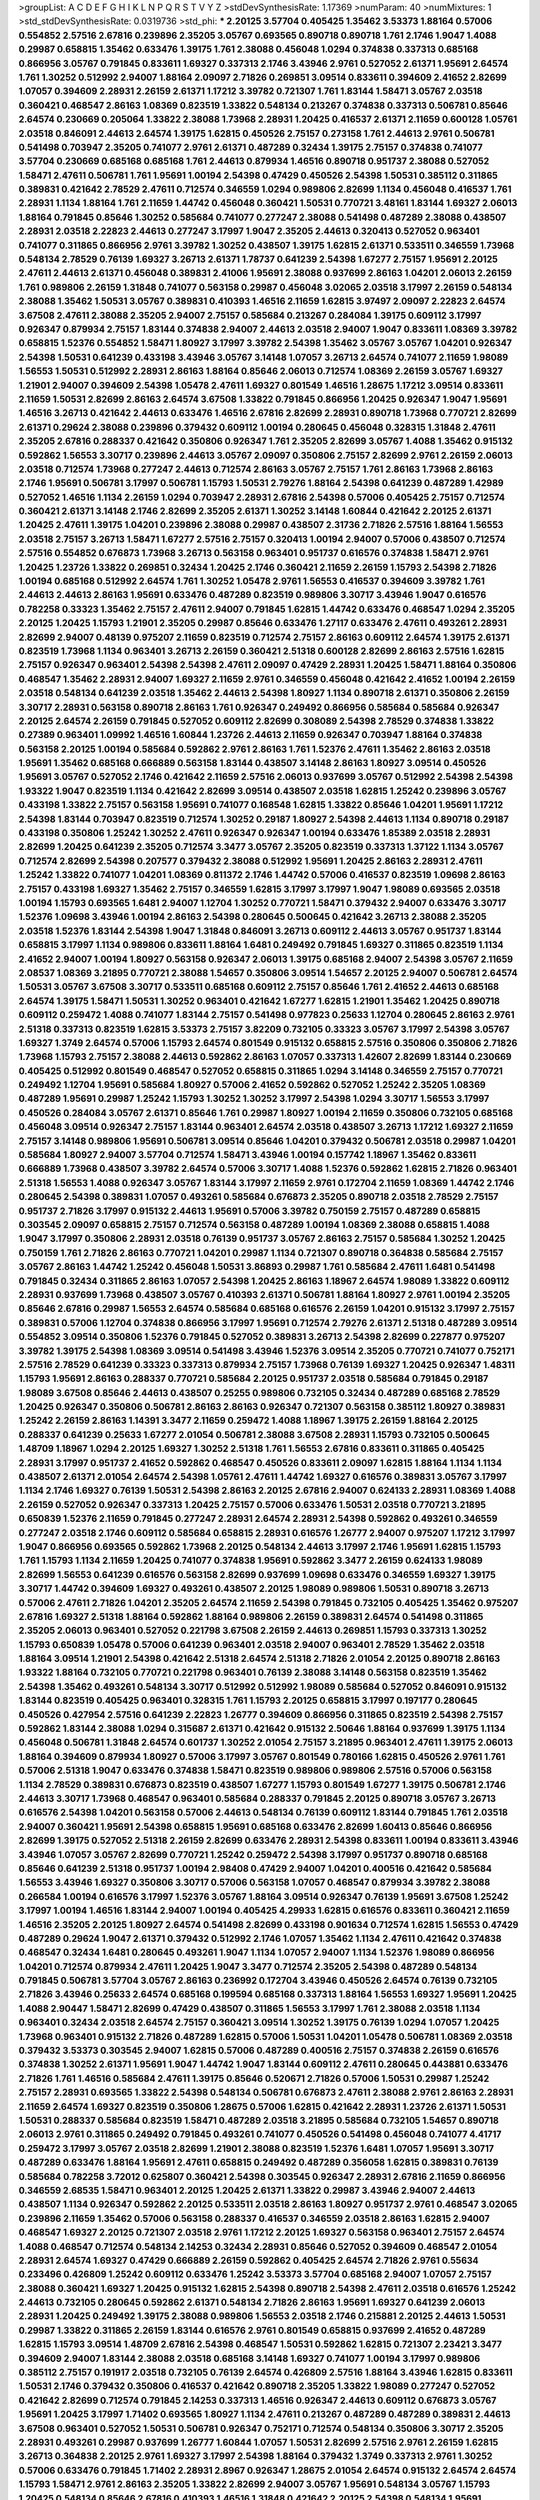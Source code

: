 >groupList:
A C D E F G H I K L
N P Q R S T V Y Z 
>stdDevSynthesisRate:
1.17369 
>numParam:
40
>numMixtures:
1
>std_stdDevSynthesisRate:
0.0319736
>std_phi:
***
2.20125 3.57704 0.405425 1.35462 3.53373 1.88164 0.57006 0.554852 2.57516 2.67816
0.239896 2.35205 3.05767 0.693565 0.890718 0.890718 1.761 2.1746 1.9047 1.4088
0.29987 0.658815 1.35462 0.633476 1.39175 1.761 2.38088 0.456048 1.0294 0.374838
0.337313 0.685168 0.866956 3.05767 0.791845 0.833611 1.69327 0.337313 2.1746 3.43946
2.9761 0.527052 2.61371 1.95691 2.64574 1.761 1.30252 0.512992 2.94007 1.88164
2.09097 2.71826 0.269851 3.09514 0.833611 0.394609 2.41652 2.82699 1.07057 0.394609
2.28931 2.26159 2.61371 1.17212 3.39782 0.721307 1.761 1.83144 1.58471 3.05767
2.03518 0.360421 0.468547 2.86163 1.08369 0.823519 1.33822 0.548134 0.213267 0.374838
0.337313 0.506781 0.85646 2.64574 0.230669 0.205064 1.33822 2.38088 1.73968 2.28931
1.20425 0.416537 2.61371 2.11659 0.600128 1.05761 2.03518 0.846091 2.44613 2.64574
1.39175 1.62815 0.450526 2.75157 0.273158 1.761 2.44613 2.9761 0.506781 0.541498
0.703947 2.35205 0.741077 2.9761 2.61371 0.487289 0.32434 1.39175 2.75157 0.374838
0.741077 3.57704 0.230669 0.685168 0.685168 1.761 2.44613 0.879934 1.46516 0.890718
0.951737 2.38088 0.527052 1.58471 2.47611 0.506781 1.761 1.95691 1.00194 2.54398
0.47429 0.450526 2.54398 1.50531 0.385112 0.311865 0.389831 0.421642 2.78529 2.47611
0.712574 0.346559 1.0294 0.989806 2.82699 1.1134 0.456048 0.416537 1.761 2.28931
1.1134 1.88164 1.761 2.11659 1.44742 0.456048 0.360421 1.50531 0.770721 3.48161
1.83144 1.69327 2.06013 1.88164 0.791845 0.85646 1.30252 0.585684 0.741077 0.277247
2.38088 0.541498 0.487289 2.38088 0.438507 2.28931 2.03518 2.22823 2.44613 0.277247
3.17997 1.9047 2.35205 2.44613 0.320413 0.527052 0.963401 0.741077 0.311865 0.866956
2.9761 3.39782 1.30252 0.438507 1.39175 1.62815 2.61371 0.533511 0.346559 1.73968
0.548134 2.78529 0.76139 1.69327 3.26713 2.61371 1.78737 0.641239 2.54398 1.67277
2.75157 1.95691 2.20125 2.47611 2.44613 2.61371 0.456048 0.389831 2.41006 1.95691
2.38088 0.937699 2.86163 1.04201 2.06013 2.26159 1.761 0.989806 2.26159 1.31848
0.741077 0.563158 0.29987 0.456048 3.02065 2.03518 3.17997 2.26159 0.548134 2.38088
1.35462 1.50531 3.05767 0.389831 0.410393 1.46516 2.11659 1.62815 3.97497 2.09097
2.22823 2.64574 3.67508 2.47611 2.38088 2.35205 2.94007 2.75157 0.585684 0.213267
0.284084 1.39175 0.609112 3.17997 0.926347 0.879934 2.75157 1.83144 0.374838 2.94007
2.44613 2.03518 2.94007 1.9047 0.833611 1.08369 3.39782 0.658815 1.52376 0.554852
1.58471 1.80927 3.17997 3.39782 2.54398 1.35462 3.05767 3.05767 1.04201 0.926347
2.54398 1.50531 0.641239 0.433198 3.43946 3.05767 3.14148 1.07057 3.26713 2.64574
0.741077 2.11659 1.98089 1.56553 1.50531 0.512992 2.28931 2.86163 1.88164 0.85646
2.06013 0.712574 1.08369 2.26159 3.05767 1.69327 1.21901 2.94007 0.394609 2.54398
1.05478 2.47611 1.69327 0.801549 1.46516 1.28675 1.17212 3.09514 0.833611 2.11659
1.50531 2.82699 2.86163 2.64574 3.67508 1.33822 0.791845 0.866956 1.20425 0.926347
1.9047 1.95691 1.46516 3.26713 0.421642 2.44613 0.633476 1.46516 2.67816 2.82699
2.28931 0.890718 1.73968 0.770721 2.82699 2.61371 0.29624 2.38088 0.239896 0.379432
0.609112 1.00194 0.280645 0.456048 0.328315 1.31848 2.47611 2.35205 2.67816 0.288337
0.421642 0.350806 0.926347 1.761 2.35205 2.82699 3.05767 1.4088 1.35462 0.915132
0.592862 1.56553 3.30717 0.239896 2.44613 3.05767 2.09097 0.350806 2.75157 2.82699
2.9761 2.26159 2.06013 2.03518 0.712574 1.73968 0.277247 2.44613 0.712574 2.86163
3.05767 2.75157 1.761 2.86163 1.73968 2.86163 2.1746 1.95691 0.506781 3.17997
0.506781 1.15793 1.50531 2.79276 1.88164 2.54398 0.641239 0.487289 1.42989 0.527052
1.46516 1.1134 2.26159 1.0294 0.703947 2.28931 2.67816 2.54398 0.57006 0.405425
2.75157 0.712574 0.360421 2.61371 3.14148 2.1746 2.82699 2.35205 2.61371 1.30252
3.14148 1.60844 0.421642 2.20125 2.61371 1.20425 2.47611 1.39175 1.04201 0.239896
2.38088 0.29987 0.438507 2.31736 2.71826 2.57516 1.88164 1.56553 2.03518 2.75157
3.26713 1.58471 1.67277 2.57516 2.75157 0.320413 1.00194 2.94007 0.57006 0.438507
0.712574 2.57516 0.554852 0.676873 1.73968 3.26713 0.563158 0.963401 0.951737 0.616576
0.374838 1.58471 2.9761 1.20425 1.23726 1.33822 0.269851 0.32434 1.20425 2.1746
0.360421 2.11659 2.26159 1.15793 2.54398 2.71826 1.00194 0.685168 0.512992 2.64574
1.761 1.30252 1.05478 2.9761 1.56553 0.416537 0.394609 3.39782 1.761 2.44613
2.44613 2.86163 1.95691 0.633476 0.487289 0.823519 0.989806 3.30717 3.43946 1.9047
0.616576 0.782258 0.33323 1.35462 2.75157 2.47611 2.94007 0.791845 1.62815 1.44742
0.633476 0.468547 1.0294 2.35205 2.20125 1.20425 1.15793 1.21901 2.35205 0.29987
0.85646 0.633476 1.27117 0.633476 2.47611 0.493261 2.28931 2.82699 2.94007 0.48139
0.975207 2.11659 0.823519 0.712574 2.75157 2.86163 0.609112 2.64574 1.39175 2.61371
0.823519 1.73968 1.1134 0.963401 3.26713 2.26159 0.360421 2.51318 0.600128 2.82699
2.86163 2.57516 1.62815 2.75157 0.926347 0.963401 2.54398 2.54398 2.47611 2.09097
0.47429 2.28931 1.20425 1.58471 1.88164 0.350806 0.468547 1.35462 2.28931 2.94007
1.69327 2.11659 2.9761 0.346559 0.456048 0.421642 2.41652 1.00194 2.26159 2.03518
0.548134 0.641239 2.03518 1.35462 2.44613 2.54398 1.80927 1.1134 0.890718 2.61371
0.350806 2.26159 3.30717 2.28931 0.563158 0.890718 2.86163 1.761 0.926347 0.249492
0.866956 0.585684 0.585684 0.926347 2.20125 2.64574 2.26159 0.791845 0.527052 0.609112
2.82699 0.308089 2.54398 2.78529 0.374838 1.33822 0.27389 0.963401 1.09992 1.46516
1.60844 1.23726 2.44613 2.11659 0.926347 0.703947 1.88164 0.374838 0.563158 2.20125
1.00194 0.585684 0.592862 2.9761 2.86163 1.761 1.52376 2.47611 1.35462 2.86163
2.03518 1.95691 1.35462 0.685168 0.666889 0.563158 1.83144 0.438507 3.14148 2.86163
1.80927 3.09514 0.450526 1.95691 3.05767 0.527052 2.1746 0.421642 2.11659 2.57516
2.06013 0.937699 3.05767 0.512992 2.54398 2.54398 1.93322 1.9047 0.823519 1.1134
0.421642 2.82699 3.09514 0.438507 2.03518 1.62815 1.25242 0.239896 3.05767 0.433198
1.33822 2.75157 0.563158 1.95691 0.741077 0.168548 1.62815 1.33822 0.85646 1.04201
1.95691 1.17212 2.54398 1.83144 0.703947 0.823519 0.712574 1.30252 0.29187 1.80927
2.54398 2.44613 1.1134 0.890718 0.29187 0.433198 0.350806 1.25242 1.30252 2.47611
0.926347 0.926347 1.00194 0.633476 1.85389 2.03518 2.28931 2.82699 1.20425 0.641239
2.35205 0.712574 3.3477 3.05767 2.35205 0.823519 0.337313 1.37122 1.1134 3.05767
0.712574 2.82699 2.54398 0.207577 0.379432 2.38088 0.512992 1.95691 1.20425 2.86163
2.28931 2.47611 1.25242 1.33822 0.741077 1.04201 1.08369 0.811372 2.1746 1.44742
0.57006 0.416537 0.823519 1.09698 2.86163 2.75157 0.433198 1.69327 1.35462 2.75157
0.346559 1.62815 3.17997 3.17997 1.9047 1.98089 0.693565 2.03518 1.00194 1.15793
0.693565 1.6481 2.94007 1.12704 1.30252 0.770721 1.58471 0.379432 2.94007 0.633476
3.30717 1.52376 1.09698 3.43946 1.00194 2.86163 2.54398 0.280645 0.500645 0.421642
3.26713 2.38088 2.35205 2.03518 1.52376 1.83144 2.54398 1.9047 1.31848 0.846091
3.26713 0.609112 2.44613 3.05767 0.951737 1.83144 0.658815 3.17997 1.1134 0.989806
0.833611 1.88164 1.6481 0.249492 0.791845 1.69327 0.311865 0.823519 1.1134 2.41652
2.94007 1.00194 1.80927 0.563158 0.926347 2.06013 1.39175 0.685168 2.94007 2.54398
3.05767 2.11659 2.08537 1.08369 3.21895 0.770721 2.38088 1.54657 0.350806 3.09514
1.54657 2.20125 2.94007 0.506781 2.64574 1.50531 3.05767 3.67508 3.30717 0.533511
0.685168 0.609112 2.75157 0.85646 1.761 2.41652 2.44613 0.685168 2.64574 1.39175
1.58471 1.50531 1.30252 0.963401 0.421642 1.67277 1.62815 1.21901 1.35462 1.20425
0.890718 0.609112 0.259472 1.4088 0.741077 1.83144 2.75157 0.541498 0.977823 0.25633
1.12704 0.280645 2.86163 2.9761 2.51318 0.337313 0.823519 1.62815 3.53373 2.75157
3.82209 0.732105 0.33323 3.05767 3.17997 2.54398 3.05767 1.69327 1.3749 2.64574
0.57006 1.15793 2.64574 0.801549 0.915132 0.658815 2.57516 0.350806 0.350806 2.71826
1.73968 1.15793 2.75157 2.38088 2.44613 0.592862 2.86163 1.07057 0.337313 1.42607
2.82699 1.83144 0.230669 0.405425 0.512992 0.801549 0.468547 0.527052 0.658815 0.311865
1.0294 3.14148 0.346559 2.75157 0.770721 0.249492 1.12704 1.95691 0.585684 1.80927
0.57006 2.41652 0.592862 0.527052 1.25242 2.35205 1.08369 0.487289 1.95691 0.29987
1.25242 1.15793 1.30252 1.30252 3.17997 2.54398 1.0294 3.30717 1.56553 3.17997
0.450526 0.284084 3.05767 2.61371 0.85646 1.761 0.29987 1.80927 1.00194 2.11659
0.350806 0.732105 0.685168 0.456048 3.09514 0.926347 2.75157 1.83144 0.963401 2.64574
2.03518 0.438507 3.26713 1.17212 1.69327 2.11659 2.75157 3.14148 0.989806 1.95691
0.506781 3.09514 0.85646 1.04201 0.379432 0.506781 2.03518 0.29987 1.04201 0.585684
1.80927 2.94007 3.57704 0.712574 1.58471 3.43946 1.00194 0.157742 1.18967 1.35462
0.833611 0.666889 1.73968 0.438507 3.39782 2.64574 0.57006 3.30717 1.4088 1.52376
0.592862 1.62815 2.71826 0.963401 2.51318 1.56553 1.4088 0.926347 3.05767 1.83144
3.17997 2.11659 2.9761 0.172704 2.11659 1.08369 1.44742 2.1746 0.280645 2.54398
0.389831 1.07057 0.493261 0.585684 0.676873 2.35205 0.890718 2.03518 2.78529 2.75157
0.951737 2.71826 3.17997 0.915132 2.44613 1.95691 0.57006 3.39782 0.750159 2.75157
0.487289 0.658815 0.303545 2.09097 0.658815 2.75157 0.712574 0.563158 0.487289 1.00194
1.08369 2.38088 0.658815 1.4088 1.9047 3.17997 0.350806 2.28931 2.03518 0.76139
0.951737 3.05767 2.86163 2.75157 0.585684 1.30252 1.20425 0.750159 1.761 2.71826
2.86163 0.770721 1.04201 0.29987 1.1134 0.721307 0.890718 0.364838 0.585684 2.75157
3.05767 2.86163 1.44742 1.25242 0.456048 1.50531 3.86893 0.29987 1.761 0.585684
2.47611 1.6481 0.541498 0.791845 0.32434 0.311865 2.86163 1.07057 2.54398 1.20425
2.86163 1.18967 2.64574 1.98089 1.33822 0.609112 2.28931 0.937699 1.73968 0.438507
3.05767 0.410393 2.61371 0.506781 1.88164 1.80927 2.9761 1.00194 2.35205 0.85646
2.67816 0.29987 1.56553 2.64574 0.585684 0.685168 0.616576 2.26159 1.04201 0.915132
3.17997 2.75157 0.389831 0.57006 1.12704 0.374838 0.866956 3.17997 1.95691 0.712574
2.79276 2.61371 2.51318 0.487289 3.09514 0.554852 3.09514 0.350806 1.52376 0.791845
0.527052 0.389831 3.26713 2.54398 2.82699 0.227877 0.975207 3.39782 1.39175 2.54398
1.08369 3.09514 0.541498 3.43946 1.52376 3.09514 2.35205 0.770721 0.741077 0.752171
2.57516 2.78529 0.641239 0.33323 0.337313 0.879934 2.75157 1.73968 0.76139 1.69327
1.20425 0.926347 1.48311 1.15793 1.95691 2.86163 0.288337 0.770721 0.585684 2.20125
0.951737 2.03518 0.585684 0.791845 0.29187 1.98089 3.67508 0.85646 2.44613 0.438507
0.25255 0.989806 0.732105 0.32434 0.487289 0.685168 2.78529 1.20425 0.926347 0.350806
0.506781 2.86163 2.86163 0.926347 0.721307 0.563158 0.385112 1.80927 0.389831 1.25242
2.26159 2.86163 1.14391 3.3477 2.11659 0.259472 1.4088 1.18967 1.39175 2.26159
1.88164 2.20125 0.288337 0.641239 0.25633 1.67277 2.01054 0.506781 2.38088 3.67508
2.28931 1.15793 0.732105 0.500645 1.48709 1.18967 1.0294 2.20125 1.69327 1.30252
2.51318 1.761 1.56553 2.67816 0.833611 0.311865 0.405425 2.28931 3.17997 0.951737
2.41652 0.592862 0.468547 0.450526 0.833611 2.09097 1.62815 1.88164 1.1134 1.1134
0.438507 2.61371 2.01054 2.64574 2.54398 1.05761 2.47611 1.44742 1.69327 0.616576
0.389831 3.05767 3.17997 1.1134 2.1746 1.69327 0.76139 1.50531 2.54398 2.86163
2.20125 2.67816 2.94007 0.624133 2.28931 1.08369 1.4088 2.26159 0.527052 0.926347
0.337313 1.20425 2.75157 0.57006 0.633476 1.50531 2.03518 0.770721 3.21895 0.650839
1.52376 2.11659 0.791845 0.277247 2.28931 2.64574 2.28931 2.54398 0.592862 0.493261
0.346559 0.277247 2.03518 2.1746 0.609112 0.585684 0.658815 2.28931 0.616576 1.26777
2.94007 0.975207 1.17212 3.17997 1.9047 0.866956 0.693565 0.592862 1.73968 2.20125
0.548134 2.44613 3.17997 2.1746 1.95691 1.62815 1.15793 1.761 1.15793 1.1134
2.11659 1.20425 0.741077 0.374838 1.95691 0.592862 3.3477 2.26159 0.624133 1.98089
2.82699 1.56553 0.641239 0.616576 0.563158 2.82699 0.937699 1.09698 0.633476 0.346559
1.69327 1.39175 3.30717 1.44742 0.394609 1.69327 0.493261 0.438507 2.20125 1.98089
0.989806 1.50531 0.890718 3.26713 0.57006 2.47611 2.71826 1.04201 2.35205 2.64574
2.11659 2.54398 0.791845 0.732105 0.405425 1.35462 0.975207 2.67816 1.69327 2.51318
1.88164 0.592862 1.88164 0.989806 2.26159 0.389831 2.64574 0.541498 0.311865 2.35205
2.06013 0.963401 0.527052 0.221798 3.67508 2.26159 2.44613 0.269851 1.15793 0.337313
1.30252 1.15793 0.650839 1.05478 0.57006 0.641239 0.963401 2.03518 2.94007 0.963401
2.78529 1.35462 2.03518 1.88164 3.09514 1.21901 2.54398 0.421642 2.51318 2.64574
2.51318 2.71826 2.01054 2.20125 0.890718 2.86163 1.93322 1.88164 0.732105 0.770721
0.221798 0.963401 0.76139 2.38088 3.14148 0.563158 0.823519 1.35462 2.54398 1.35462
0.493261 0.548134 3.30717 0.512992 0.512992 1.98089 0.585684 0.527052 0.846091 0.915132
1.83144 0.823519 0.405425 0.963401 0.328315 1.761 1.15793 2.20125 0.658815 3.17997
0.197177 0.280645 0.450526 0.427954 2.57516 0.641239 2.22823 1.26777 0.394609 0.866956
0.311865 0.823519 2.54398 2.75157 0.592862 1.83144 2.38088 1.0294 0.315687 2.61371
0.421642 0.915132 2.50646 1.88164 0.937699 1.39175 1.1134 0.456048 0.506781 1.31848
2.64574 0.601737 1.30252 2.01054 2.75157 3.21895 0.963401 2.47611 1.39175 2.06013
1.88164 0.394609 0.879934 1.80927 0.57006 3.17997 3.05767 0.801549 0.780166 1.62815
0.450526 2.9761 1.761 0.57006 2.51318 1.9047 0.633476 0.374838 1.58471 0.823519
0.989806 0.989806 2.57516 0.57006 0.563158 1.1134 2.78529 0.389831 0.676873 0.823519
0.438507 1.67277 1.15793 0.801549 1.67277 1.39175 0.506781 2.1746 2.44613 3.30717
1.73968 0.468547 0.963401 0.585684 0.288337 0.791845 2.20125 0.890718 3.05767 3.26713
0.616576 2.54398 1.04201 0.563158 0.57006 2.44613 0.548134 0.76139 0.609112 1.83144
0.791845 1.761 2.03518 2.94007 0.360421 1.95691 2.54398 0.658815 1.95691 0.685168
0.633476 2.82699 1.60413 0.85646 0.866956 2.82699 1.39175 0.527052 2.51318 2.26159
2.82699 0.633476 2.28931 2.54398 0.833611 1.00194 0.833611 3.43946 3.43946 1.07057
3.05767 2.82699 0.770721 1.25242 0.259472 2.54398 3.17997 0.951737 0.890718 0.685168
0.85646 0.641239 2.51318 0.951737 1.00194 2.98408 0.47429 2.94007 1.04201 0.400516
0.421642 0.585684 1.56553 3.43946 1.69327 0.350806 3.30717 0.57006 0.563158 1.07057
0.468547 0.879934 3.39782 2.38088 0.266584 1.00194 0.616576 3.17997 1.52376 3.05767
1.88164 3.09514 0.926347 0.76139 1.95691 3.67508 1.25242 3.17997 1.00194 1.46516
1.83144 2.94007 1.00194 0.405425 4.29933 1.62815 0.616576 0.833611 0.360421 2.11659
1.46516 2.35205 2.20125 1.80927 2.64574 0.541498 2.82699 0.433198 0.901634 0.712574
1.62815 1.56553 0.47429 0.487289 0.29624 1.9047 2.61371 0.379432 0.512992 2.1746
1.07057 1.35462 1.1134 2.47611 0.421642 0.374838 0.468547 0.32434 1.6481 0.280645
0.493261 1.9047 1.1134 1.07057 2.94007 1.1134 1.52376 1.98089 0.866956 1.04201
0.712574 0.879934 2.47611 1.20425 1.9047 3.3477 0.712574 2.35205 2.54398 0.487289
0.548134 0.791845 0.506781 3.57704 3.05767 2.86163 0.236992 0.172704 3.43946 0.450526
2.64574 0.76139 0.732105 2.71826 3.43946 0.25633 2.64574 0.685168 0.199594 0.685168
0.337313 1.88164 1.56553 1.69327 1.95691 1.20425 1.4088 2.90447 1.58471 2.82699
0.47429 0.438507 0.311865 1.56553 3.17997 1.761 2.38088 2.03518 1.1134 0.963401
0.32434 2.03518 2.64574 2.75157 0.360421 3.09514 1.30252 1.39175 0.76139 1.0294
1.07057 1.20425 1.73968 0.963401 0.915132 2.71826 0.487289 1.62815 0.57006 1.50531
1.04201 1.05478 0.506781 1.08369 2.03518 0.379432 3.53373 0.303545 2.94007 1.62815
0.57006 0.487289 0.400516 2.75157 0.374838 2.26159 0.616576 0.374838 1.30252 2.61371
1.95691 1.9047 1.44742 1.9047 1.83144 0.609112 2.47611 0.280645 0.443881 0.633476
2.71826 1.761 1.46516 0.585684 2.47611 1.39175 0.85646 0.520671 2.71826 0.57006
1.50531 0.29987 1.25242 2.75157 2.28931 0.693565 1.33822 2.54398 0.548134 0.506781
0.676873 2.47611 2.38088 2.9761 2.86163 2.28931 2.11659 2.64574 1.69327 0.823519
0.350806 1.28675 0.57006 1.62815 0.421642 2.28931 1.23726 2.61371 1.50531 1.50531
0.288337 0.585684 0.823519 1.58471 0.487289 2.03518 3.21895 0.585684 0.732105 1.54657
0.890718 2.06013 2.9761 0.311865 0.249492 0.791845 0.493261 0.741077 0.450526 0.541498
0.456048 0.741077 4.41717 0.259472 3.17997 3.05767 2.03518 2.82699 1.21901 2.38088
0.823519 1.52376 1.6481 1.07057 1.95691 3.30717 0.487289 0.633476 1.88164 1.95691
2.47611 0.658815 0.249492 0.487289 0.356058 1.62815 0.389831 0.76139 0.585684 0.782258
3.72012 0.625807 0.360421 2.54398 0.303545 0.926347 2.28931 2.67816 2.11659 0.866956
0.346559 2.68535 1.58471 0.963401 2.20125 1.20425 2.61371 1.33822 0.29987 3.43946
2.94007 2.44613 0.438507 1.1134 0.926347 0.592862 2.20125 0.533511 2.03518 2.86163
1.80927 0.951737 2.9761 0.468547 3.02065 0.239896 2.11659 1.35462 0.57006 0.563158
0.288337 0.416537 0.346559 2.03518 2.86163 1.62815 2.94007 0.468547 1.69327 2.20125
0.721307 2.03518 2.9761 1.17212 2.20125 1.69327 0.563158 0.963401 2.75157 2.64574
1.4088 0.468547 0.712574 0.548134 2.14253 0.32434 2.28931 0.85646 0.527052 0.394609
0.468547 2.01054 2.28931 2.64574 1.69327 0.47429 0.666889 2.26159 0.592862 0.405425
2.64574 2.71826 2.9761 0.55634 0.233496 0.426809 1.25242 0.609112 0.633476 1.25242
3.53373 3.57704 0.685168 2.94007 1.07057 2.75157 2.38088 0.360421 1.69327 1.20425
0.915132 1.62815 2.54398 0.890718 2.54398 2.47611 2.03518 0.616576 1.25242 2.44613
0.732105 0.280645 0.592862 2.61371 0.548134 2.71826 2.86163 1.95691 1.69327 0.641239
2.06013 2.28931 1.20425 0.249492 1.39175 2.38088 0.989806 1.56553 2.03518 2.1746
0.215881 2.20125 2.44613 1.50531 0.29987 1.33822 0.311865 2.26159 1.83144 0.616576
2.9761 0.801549 0.658815 0.937699 2.41652 0.487289 1.62815 1.15793 3.09514 1.48709
2.67816 2.54398 0.468547 1.50531 0.592862 1.62815 0.721307 2.23421 3.3477 0.394609
2.94007 1.83144 2.38088 2.03518 0.685168 3.14148 1.69327 0.741077 1.00194 3.17997
0.989806 0.385112 2.75157 0.191917 2.03518 0.732105 0.76139 2.64574 0.426809 2.57516
1.88164 3.43946 1.62815 0.833611 1.50531 2.1746 0.379432 0.350806 0.416537 0.421642
0.890718 2.35205 1.33822 1.98089 0.277247 0.527052 0.421642 2.82699 0.712574 0.791845
2.14253 0.337313 1.46516 0.926347 2.44613 0.609112 0.676873 3.05767 1.95691 1.20425
3.17997 1.71402 0.693565 1.80927 1.1134 2.47611 0.213267 0.487289 0.487289 0.389831
2.44613 3.67508 0.963401 0.527052 1.50531 0.506781 0.926347 0.752171 0.712574 0.548134
0.350806 3.30717 2.35205 2.28931 0.493261 0.29987 0.937699 1.26777 1.60844 1.07057
1.50531 2.82699 2.57516 2.9761 2.26159 1.62815 3.26713 0.364838 2.20125 2.9761
1.69327 3.17997 2.54398 1.88164 0.379432 1.3749 0.337313 2.9761 1.30252 0.57006
0.633476 0.791845 1.71402 2.28931 2.8967 0.926347 1.28675 2.01054 2.64574 0.915132
2.64574 2.64574 1.15793 1.58471 2.9761 2.86163 2.35205 1.33822 2.82699 2.94007
3.05767 1.95691 0.548134 3.05767 1.15793 1.20425 0.548134 0.85646 2.67816 0.410393
1.46516 1.31848 0.421642 2.20125 2.54398 0.548134 1.95691 0.833611 0.866956 3.30717
1.67277 2.1746 0.450526 1.1134 1.25242 2.71826 1.28675 0.385112 2.71826 0.616576
2.82699 0.468547 0.32434 0.548134 0.926347 0.394609 2.75157 1.1134 1.14391 0.823519
1.15793 2.54398 2.61371 1.00194 1.25242 1.30252 0.405425 0.890718 1.44742 0.712574
0.609112 0.666889 0.85646 1.80927 0.541498 0.563158 1.69327 2.71826 1.30252 1.56553
3.3477 2.57516 0.791845 2.82699 0.350806 1.33822 0.823519 0.76139 0.890718 3.17997
0.512992 0.346559 1.69327 0.527052 0.732105 2.71826 0.277247 2.35205 0.369309 1.18967
0.230669 0.732105 0.548134 0.32434 1.62815 1.26777 0.741077 0.374838 1.30252 3.53373
2.28931 1.1134 0.506781 2.86163 0.350806 2.35205 0.926347 1.08369 2.9761 1.23726
0.506781 0.712574 1.0294 2.71826 0.926347 2.78529 1.23726 0.609112 0.791845 0.732105
0.712574 3.67508 3.05767 0.712574 0.585684 1.08369 3.17997 0.633476 3.05767 1.95691
2.54398 0.311865 2.54398 0.379432 0.609112 0.433198 3.30717 1.95691 0.506781 2.75157
3.30717 1.25242 2.75157 1.33822 2.75157 3.53373 0.770721 1.69327 0.527052 1.88164
2.86163 0.801549 0.512992 1.04201 2.35205 2.54398 1.69327 2.75157 2.28931 0.541498
0.866956 2.54398 2.28931 0.926347 0.57006 3.67508 0.801549 1.80927 2.54398 1.50531
1.56553 0.269851 2.26159 2.44613 2.35205 2.64574 2.94007 1.83144 0.33323 2.41652
1.56553 0.703947 1.62815 0.741077 0.493261 2.54398 1.71402 2.11659 3.76571 3.05767
2.38088 0.410393 0.87758 1.88164 1.50531 1.52376 2.11659 2.03518 0.901634 2.09097
0.468547 0.527052 2.1746 3.09514 1.44742 2.44613 2.28931 2.71826 2.47611 0.527052
1.95691 3.30717 1.20425 1.83144 1.56553 2.20125 0.585684 0.658815 0.236992 0.468547
0.512992 2.26159 0.823519 0.791845 0.963401 2.03518 2.75157 2.9761 1.46516 0.405425
0.527052 2.67816 1.08369 0.578593 0.236992 0.989806 0.450526 3.05767 0.85646 1.20425
2.35205 1.56553 1.67277 1.761 0.288337 0.791845 0.199594 2.28931 0.609112 2.54398
1.9047 1.00194 0.963401 2.82699 1.50531 1.80927 1.83144 1.69327 1.88164 0.585684
2.78529 0.703947 1.80927 0.456048 1.0294 1.50531 0.609112 0.741077 0.963401 0.693565
2.20125 0.33323 0.438507 0.364838 1.15793 3.05767 2.54398 0.346559 1.80927 0.658815
2.28931 0.600128 2.28931 1.4088 2.03518 3.30717 1.80927 0.703947 0.685168 1.78259
2.71826 0.890718 3.30717 1.00194 2.03518 2.54398 1.46516 0.85646 1.35462 0.213267
1.50531 1.88164 0.541498 0.315687 2.44613 1.67277 3.09514 0.915132 0.33323 0.666889
2.47611 2.09097 1.0294 2.03518 2.67816 1.761 0.926347 1.73968 1.17212 1.62815
1.21901 0.801549 2.54398 1.98089 0.346559 0.813549 2.03518 3.26713 0.633476 0.506781
0.29987 2.86163 0.741077 2.51318 1.23726 0.741077 0.259472 1.00194 2.44613 0.703947
2.09097 0.548134 0.741077 0.926347 0.25633 2.44613 1.62815 0.533511 1.46516 1.25242
2.47611 0.421642 0.350806 2.1746 1.95691 2.57516 2.86163 0.468547 1.69327 0.337313
0.416537 2.44613 0.29987 0.915132 3.17997 2.44613 3.02065 2.71826 1.0294 0.405425
3.39782 0.770721 2.54398 0.563158 1.00194 0.450526 1.83144 2.94007 1.39175 0.405425
3.43946 1.9047 3.17997 2.94007 0.770721 0.426809 2.03518 3.05767 1.69327 0.57006
0.989806 0.563158 1.9047 0.277247 1.52376 2.71826 0.741077 2.75157 1.58471 0.374838
2.38088 2.1746 0.685168 1.00194 0.303545 1.58471 4.13397 1.95691 0.633476 0.721307
3.05767 2.44613 0.506781 0.548134 0.658815 1.50531 0.450526 0.721307 1.15793 0.926347
2.20125 2.86163 0.548134 0.85646 0.421642 1.83144 0.337313 2.01054 0.741077 1.25242
3.82209 2.64574 2.94007 1.15793 2.35205 1.28675 2.64574 2.1746 2.01054 1.56553
2.44613 2.47611 2.64574 2.1746 1.04201 0.405425 0.405425 0.456048 1.69327 2.57516
0.456048 0.480102 3.43946 0.712574 1.07057 2.11659 2.41652 1.08369 3.67508 2.11659
2.09097 1.15793 2.57516 2.20125 1.73968 0.85646 0.85646 1.15793 0.433198 0.601737
2.28931 2.26159 2.9761 1.56553 1.50531 2.64574 3.14148 2.8967 0.732105 2.26159
1.23395 2.51318 1.50531 2.44613 0.85646 3.26713 0.951737 2.44613 0.405425 0.585684
2.20125 1.62815 0.33323 1.73968 0.450526 0.487289 2.86163 2.82699 0.512992 2.47611
0.741077 1.95691 0.450526 0.833611 0.85646 1.20425 0.685168 1.56553 2.86163 0.288337
1.35462 2.41006 1.50531 1.95691 1.1134 0.249492 0.468547 0.410393 0.468547 2.20125
3.09514 0.732105 2.82699 0.487289 0.374838 0.280645 0.666889 3.17997 2.75157 2.94007
1.83144 1.30252 2.82699 3.21895 3.05767 0.823519 0.609112 2.03518 1.23726 2.03518
1.39175 1.21901 2.54398 0.438507 1.05761 1.69327 3.43946 1.83144 3.26713 0.249492
0.311865 1.62815 1.58471 0.554852 0.721307 2.44613 1.33822 2.35205 0.926347 1.761
2.35205 1.761 0.685168 1.1134 0.266584 0.915132 1.08369 1.71402 1.0294 1.04201
0.609112 1.30252 3.67508 3.48161 1.08369 2.64574 2.82699 1.25242 0.364838 1.9047
1.30252 1.00194 0.288337 1.44742 0.527052 2.38088 0.616576 2.09097 2.22823 0.791845
0.926347 2.28931 0.284084 2.51318 2.54398 0.823519 0.29987 1.30252 0.527052 2.03518
3.49095 2.57516 2.94007 0.468547 0.791845 2.67816 0.633476 0.633476 2.38088 0.712574
3.26713 1.88164 2.47611 0.890718 0.506781 1.26777 0.350806 1.95691 0.585684 1.25242
2.35205 0.926347 0.506781 0.57006 1.62815 3.17997 2.9761 2.32358 0.633476 2.35205
1.95691 3.86893 1.9047 0.616576 2.75157 0.346559 1.52376 1.73968 0.926347 0.426809
2.9761 1.35462 2.64574 2.35205 2.11659 0.658815 1.1134 1.15793 0.685168 0.658815
0.527052 2.03518 0.592862 1.09992 0.374838 1.50531 1.0294 0.712574 1.80927 1.98089
0.57006 0.57006 0.712574 0.616576 0.926347 2.57516 1.1134 0.520671 2.20125 0.456048
2.51318 1.12704 1.08369 2.20125 1.88164 0.609112 0.633476 2.9761 2.94007 0.901634
1.33822 3.26713 3.02065 3.05767 1.88164 2.03518 1.20425 2.71826 2.67816 1.17212
1.20425 0.963401 2.57516 1.761 3.17997 2.11659 0.389831 2.75157 0.374838 2.57516
2.51318 0.433198 2.03518 1.69327 3.67508 2.11659 0.633476 0.951737 2.09097 1.07057
2.03518 1.9047 2.75157 0.592862 0.288337 0.360421 1.35462 0.846091 0.456048 0.833611
2.44613 2.75157 2.03518 0.405425 3.05767 1.39175 2.41652 2.82699 0.563158 0.410393
0.685168 2.38088 2.11659 2.64574 3.09514 0.527052 1.98089 2.82699 2.28931 2.82699
2.64574 0.901634 2.64574 1.00194 0.791845 2.38088 1.9047 1.44742 2.35205 0.405425
0.85646 1.83144 1.1134 1.62815 2.9761 2.75157 0.450526 2.44613 3.67508 0.346559
0.410393 1.1134 2.61371 0.468547 0.346559 0.48139 2.44613 2.86163 1.23726 3.43946
0.170614 0.328315 2.54398 2.94007 2.64574 1.4088 0.506781 2.26159 2.9761 2.11659
2.11659 3.17997 0.341447 2.26159 0.400516 0.741077 0.866956 2.61371 0.712574 0.732105
1.58471 0.350806 1.98089 0.468547 1.95691 0.989806 1.761 0.29624 1.50531 0.462875
2.11659 1.17212 0.493261 0.506781 1.56553 1.08369 3.05767 0.609112 2.26159 0.438507
2.75157 1.35462 2.20125 0.541498 1.69327 1.12704 2.03518 1.07057 1.08369 0.554852
2.86163 0.801549 1.30252 1.35462 0.951737 0.76139 2.75157 1.25242 1.20425 0.462875
1.26777 0.866956 2.01054 2.94007 0.585684 2.35205 1.69327 1.25242 1.69327 2.26159
3.14148 1.761 0.741077 0.405425 0.823519 1.88164 0.29987 3.26713 1.30252 2.75157
0.823519 2.78529 0.866956 3.53373 1.56553 3.67508 0.456048 3.05767 2.71826 0.47429
0.85646 1.52376 0.364838 2.09097 2.20125 1.04201 0.32434 1.08369 0.249492 1.85886
2.67816 2.03518 2.54398 1.56553 0.666889 0.47429 0.641239 2.9761 1.15793 2.71826
1.30252 2.38088 0.685168 1.08369 2.47611 3.05767 2.38088 2.38088 2.09097 0.421642
2.26159 1.30252 2.44613 0.379432 1.09992 1.4088 1.80927 2.86163 1.08369 0.57006
1.25242 3.57704 2.28931 2.64574 1.60844 1.58471 0.741077 2.44613 0.527052 0.951737
1.12704 0.585684 0.801549 0.866956 2.26159 1.20425 2.61371 0.548134 0.456048 3.39782
0.685168 2.28931 3.53373 0.487289 2.28931 0.33323 2.82699 0.975207 0.712574 2.03518
0.901634 3.17997 1.30252 0.487289 2.64574 0.650839 1.31848 0.879934 0.641239 0.405425
1.95691 0.890718 2.35205 0.230669 0.592862 3.30717 0.823519 2.94007 0.379432 0.360421
2.61371 0.85646 2.9761 0.791845 0.633476 1.25242 2.20125 2.38088 0.450526 1.73968
0.493261 0.741077 2.03518 0.616576 2.20125 1.04201 1.15793 1.83144 0.350806 0.394609
0.541498 2.28931 2.26159 1.00194 2.09097 0.989806 0.269851 2.82699 2.1746 1.67277
1.88164 0.975207 1.28675 3.14148 2.44613 0.438507 0.527052 1.15793 2.61371 1.04201
2.9761 2.35205 1.1134 2.11659 1.6481 0.801549 0.703947 1.9047 1.56553 1.18967
1.18967 2.57516 1.33822 2.26159 0.527052 0.450526 1.88164 1.1134 0.277247 0.963401
0.548134 2.11659 0.926347 1.33822 0.57006 0.506781 3.39782 0.350806 0.592862 2.54398
0.901634 3.97497 0.527052 0.421642 0.926347 0.833611 0.421642 2.20125 1.25242 1.15793
1.1134 2.94007 3.05767 2.82699 3.39782 0.685168 0.350806 0.389831 1.80927 2.20125
1.9047 1.98089 0.963401 2.64574 2.11659 1.4088 0.364838 0.813549 1.20425 2.11659
0.609112 0.311865 2.54398 2.54398 0.493261 2.26159 0.514367 0.85646 1.20425 2.26159
0.85646 0.520671 2.11659 0.433198 1.46516 0.57006 0.85646 1.95691 0.379432 2.38088
1.18967 1.04201 0.703947 0.527052 1.08369 0.57006 0.421642 1.69327 0.685168 1.1134
1.9047 1.07057 1.1134 2.86163 0.641239 3.05767 0.57006 1.62815 0.666889 1.20425
3.43946 1.6481 1.28675 0.266584 0.350806 0.813549 2.67816 2.75157 0.732105 2.28931
3.05767 2.9761 3.05767 2.20125 0.76139 0.303545 2.44613 1.69327 0.963401 3.05767
0.32434 2.35205 3.01257 2.26159 0.493261 0.277247 0.29187 1.56553 0.337313 0.520671
2.71826 0.468547 0.443881 2.86163 2.28931 2.82699 1.62815 2.71826 2.54398 0.693565
1.71402 0.541498 1.26777 0.337313 0.676873 1.69327 1.83144 1.08369 3.21895 0.963401
2.86163 2.9761 2.86163 3.05767 1.12704 2.64574 0.277247 0.890718 1.69327 3.21895
1.35462 0.703947 0.548134 0.85646 2.64574 2.75157 0.269851 0.337313 2.54398 3.39782
3.43946 0.85646 0.288337 0.32434 2.26159 0.585684 2.71826 0.633476 2.03518 2.44613
0.609112 2.57516 1.69327 1.60844 1.30252 0.360421 2.9761 0.791845 0.411494 2.20125
0.191917 0.527052 2.64574 2.71826 0.592862 1.71402 1.44742 2.11659 0.770721 3.30717
0.890718 0.350806 1.35462 1.00194 2.38088 1.20425 0.85646 0.592862 2.64574 0.76139
1.35462 2.61371 2.20125 0.438507 1.30252 2.11659 0.450526 0.658815 0.29987 1.12704
1.71402 3.05767 0.712574 1.9047 0.456048 2.94007 2.03518 0.364838 3.26713 0.641239
0.389831 0.801549 0.915132 0.915132 2.9761 0.685168 3.17997 0.277247 0.527052 0.57006
2.54398 2.50646 2.64574 0.487289 0.833611 0.85646 1.39175 0.541498 0.506781 0.416537
1.56553 2.54398 0.577046 0.346559 0.389831 1.50531 1.07057 2.28931 1.761 3.57704
0.641239 1.71402 0.712574 2.64574 2.11659 1.56553 2.54398 0.32434 0.311865 2.94007
1.26777 2.94007 1.44742 0.609112 1.1134 0.879934 1.6481 1.1134 1.04201 2.57516
2.54398 0.975207 0.963401 3.43946 2.01054 0.901634 0.989806 2.26159 0.280645 2.54398
0.693565 1.30252 2.20125 2.03518 2.20125 1.761 1.56553 1.37122 1.95691 3.05767
3.17997 3.05767 0.548134 0.468547 0.433198 2.26159 1.67277 3.13307 1.15793 1.1134
1.58471 0.76139 2.38088 1.0294 2.75157 3.17997 0.585684 2.54398 3.05767 0.527052
1.28675 2.75157 1.46516 2.03518 1.30252 3.30717 2.44613 2.35205 2.47611 2.28931
0.633476 2.94007 0.57006 0.487289 2.94007 1.12704 2.94007 0.487289 0.658815 0.303545
0.277247 1.6481 0.801549 1.83144 0.215881 0.915132 0.823519 0.963401 0.693565 0.29987
2.75157 0.57006 2.28931 1.20425 0.703947 0.823519 2.54398 0.527052 2.75157 1.62815
1.21901 2.26159 3.39782 1.60844 2.71826 2.03518 1.83144 1.26777 2.61371 1.88164
0.421642 0.616576 1.30252 1.35462 1.50531 0.915132 2.31736 0.85646 3.05767 2.44613
1.56553 1.62815 0.926347 2.82699 2.44613 0.666889 3.02065 1.69327 1.0294 1.1134
0.405425 2.75157 0.76139 1.83144 0.506781 2.54398 2.28931 2.28931 3.57704 2.54398
0.770721 0.385112 1.46516 1.69327 0.288337 0.450526 0.400516 2.03518 0.506781 0.506781
0.658815 3.17997 0.456048 2.03518 1.25242 1.761 3.26713 0.951737 0.712574 0.438507
1.08369 1.07057 0.693565 1.88164 0.3703 0.364838 3.17997 1.26777 0.548134 2.01054
1.80927 1.04201 0.770721 0.951737 0.926347 0.750159 0.320413 2.64574 0.487289 0.438507
0.685168 1.30252 1.39175 0.360421 2.54398 2.35205 3.17997 2.54398 1.761 1.12704
1.08369 0.277247 1.9047 1.15793 1.48709 0.364838 2.1746 2.75157 1.56553 0.685168
0.963401 2.82699 0.592862 2.75157 3.26713 2.20125 0.221798 0.712574 2.03518 0.76139
0.25255 0.782258 3.26713 0.658815 0.915132 2.1746 2.64574 0.823519 0.512992 2.47611
0.685168 0.277247 1.20425 0.963401 0.592862 1.98089 2.86163 2.11659 1.21901 0.400516
2.44613 2.71826 1.9047 2.61371 0.288337 3.05767 0.308089 3.82209 0.450526 0.801549
0.685168 0.512992 1.88164 2.64574 0.85646 0.866956 0.879934 2.28931 2.38088 2.1746
2.26159 0.823519 1.12704 1.52376 0.360421 2.03518 2.41006 0.915132 0.389831 2.86163
1.35462 1.88164 0.890718 0.438507 1.46516 0.85646 1.08369 1.30252 2.9761 0.57006
2.26159 2.01054 1.28675 0.468547 0.438507 0.741077 1.83144 0.456048 0.389831 1.23726
2.75157 0.685168 0.506781 2.1746 0.29624 2.54398 2.82699 0.364838 1.18967 1.21901
0.741077 1.00194 1.56553 0.533511 2.47611 2.68535 2.47611 0.963401 1.46516 2.35205
1.62815 3.53373 4.13397 2.75157 1.62815 0.320413 0.385112 0.890718 1.83144 2.54398
1.9047 0.215881 1.09698 0.468547 1.25242 2.86163 1.71402 1.95691 1.88164 0.890718
1.93322 2.67816 0.236358 0.685168 2.03518 1.761 0.85646 1.15793 0.320413 1.35462
0.712574 1.88164 2.82699 0.462875 0.337313 0.32434 2.41652 2.22823 0.791845 3.17997
2.06013 2.64574 1.95691 1.04201 1.95691 2.09097 2.94007 2.57516 0.487289 1.56553
2.86163 2.28931 0.389831 2.71826 3.72012 2.9761 0.520671 0.901634 2.03518 0.926347
2.86163 1.88164 1.25242 0.456048 1.69327 0.29187 1.33822 1.30252 1.95691 0.311865
0.468547 0.585684 0.658815 1.28675 0.506781 2.20125 1.12704 2.54398 0.445072 1.1134
3.17997 0.937699 0.527052 0.438507 1.00194 0.85646 1.39175 2.64574 2.75157 2.75157
0.85646 0.791845 0.500645 3.14148 1.85886 1.33822 3.09514 0.288337 1.30252 0.890718
2.82699 2.82699 1.12704 1.4088 0.791845 0.239896 1.80927 0.666889 0.685168 0.641239
3.17997 0.791845 1.25242 0.269851 2.38088 1.98089 0.360421 0.374838 3.09514 2.38088
1.88164 1.04201 1.4088 0.685168 0.405425 1.46516 2.57516 2.38088 2.94007 1.20425
2.14253 2.86163 0.266584 1.33822 2.86163 1.30252 0.901634 3.05767 0.174821 0.791845
1.25242 0.389831 0.32434 0.963401 2.47611 3.30717 1.71402 0.703947 0.563158 2.20125
2.38088 0.823519 0.277247 2.44613 0.379432 2.44613 1.17212 1.15793 1.1134 1.35462
1.69327 1.98089 1.20425 1.25242 0.487289 1.17212 2.64574 0.487289 1.62815 2.06013
2.9761 0.703947 0.47429 2.86163 1.28675 0.833611 2.64574 1.15793 2.64574 3.3477
2.41652 2.64574 2.35205 0.405425 2.94007 1.50531 1.67277 2.64574 2.71826 1.39175
0.732105 2.44613 1.20425 0.833611 2.14253 0.85646 2.54398 0.890718 3.57704 2.26159
0.33323 2.26159 0.666889 3.09514 2.75157 2.86163 0.438507 1.12704 0.443881 1.17212
1.80927 2.86163 0.438507 1.69327 0.379432 0.732105 2.06013 0.500645 0.989806 0.926347
2.9761 0.866956 0.29187 1.04201 0.609112 1.04201 1.23726 1.35462 0.438507 0.592862
0.770721 2.75157 1.35462 2.06013 0.741077 1.9047 2.64574 2.06013 2.38088 2.44613
1.30252 1.20425 1.04201 2.47611 2.71826 3.43946 0.666889 2.38088 1.30252 1.761
2.35205 0.937699 2.09097 0.3703 1.761 0.625807 2.86163 2.47611 3.57704 1.67277
1.83144 0.468547 0.85646 0.951737 0.506781 1.15793 0.512992 2.75157 0.563158 0.405425
2.20125 2.75157 0.450526 3.30717 3.72012 2.9761 0.277247 3.14148 1.56553 0.541498
0.780166 0.703947 2.20125 1.93322 2.57516 0.609112 0.506781 0.405425 0.846091 2.35205
3.72012 1.12704 1.52376 0.676873 0.890718 0.493261 1.56553 0.585684 0.533511 3.97497
1.761 1.1134 0.280645 0.823519 0.47429 1.30252 1.15793 1.50531 2.64574 0.890718
1.17212 3.05767 2.06013 2.86163 2.26159 1.83144 3.26713 0.901634 0.280645 0.937699
1.17212 1.08369 0.405425 0.915132 2.38088 1.07057 0.468547 2.54398 0.563158 1.00194
1.20425 3.53373 2.86163 1.88164 2.38088 1.52376 1.25242 0.548134 1.08369 1.04201
0.221798 1.80927 2.20125 0.364838 1.30252 1.80927 2.94007 2.1746 0.269851 1.25242
2.71826 0.541498 0.520671 0.29187 0.47429 0.487289 0.337313 0.221798 0.963401 2.9761
0.259472 3.57704 2.75157 2.03518 1.04201 3.30717 3.17997 0.512992 1.07057 1.15793
2.28931 2.11659 1.95691 2.82699 0.548134 2.03518 1.52376 0.57006 1.07057 0.405425
1.73968 0.224516 0.963401 0.394609 2.09097 2.94007 3.21895 0.249492 0.890718 2.82699
0.311865 0.770721 0.315687 3.67508 1.69327 0.57006 2.38088 1.15793 0.585684 1.95691
2.61371 1.56553 2.44613 2.1746 0.311865 1.28675 3.05767 1.15793 2.94007 2.64574
1.12704 2.20125 0.360421 0.29987 2.03518 3.17997 3.3477 0.548134 1.50531 0.833611
0.879934 0.658815 0.951737 0.468547 0.207577 3.30717 1.25242 3.17997 1.0294 0.506781
0.213267 0.76139 1.26777 0.676873 0.548134 0.337313 0.85646 0.405425 3.21895 0.641239
0.926347 1.31848 3.09514 1.88164 0.433198 2.20125 1.44742 0.57006 2.44613 1.1134
2.64574 1.44742 2.28931 0.405425 1.31848 1.4088 0.385112 1.30252 1.80927 1.33822
0.866956 2.41006 0.355105 1.00194 1.44742 1.93322 2.03518 0.963401 2.75157 3.05767
3.82209 1.60844 1.62815 2.86163 0.57006 2.86163 2.86163 3.30717 1.0294 2.75157
1.28675 2.9761 2.20125 2.03518 1.44742 0.963401 2.35205 2.20125 2.82699 2.75157
3.17997 0.506781 0.801549 2.26159 2.03518 3.30717 2.86163 0.791845 0.548134 0.926347
1.1134 1.50531 2.75157 2.47611 2.51318 2.71826 3.26713 1.39175 3.09514 0.732105
1.62815 0.685168 2.94007 3.72012 0.337313 2.94007 2.09097 1.21901 0.616576 0.76139
3.17997 3.72012 3.17997 2.57516 2.09097 2.28931 2.03518 2.94007 0.890718 3.21895
1.4088 1.761 2.75157 1.88164 0.866956 2.03518 1.69327 1.20425 1.46516 1.56553
2.06013 1.80927 2.35205 0.989806 2.54398 1.25242 0.405425 0.926347 3.57704 1.35462
1.83144 1.83144 2.38088 2.28931 2.35205 2.57516 0.633476 2.28931 2.54398 2.41652
1.44742 1.88164 2.32358 2.03518 2.64574 0.609112 1.60844 1.50531 0.989806 2.75157
2.35205 1.88164 0.963401 0.801549 1.50531 2.28931 3.09514 1.39175 1.25242 1.04201
1.20425 2.86163 0.926347 0.493261 0.592862 1.30252 0.355105 0.249492 2.14253 2.82699
0.85646 1.69327 2.11659 1.9047 3.30717 2.44613 2.94007 2.35205 1.0294 2.64574
0.695425 1.00194 0.609112 0.506781 3.43946 3.30717 2.20125 3.05767 2.1746 1.07057
0.833611 1.9047 3.05767 0.405425 1.95691 0.184536 1.95691 1.95691 0.527052 2.44613
1.35462 0.520671 0.791845 0.47429 1.69327 1.9047 0.512992 1.71402 1.88164 1.50531
0.32434 0.500645 2.86163 1.04201 1.39175 0.633476 2.28931 2.75157 3.39782 2.75157
1.20425 3.97497 2.11659 2.03518 1.83144 0.506781 2.35205 0.277247 1.42989 2.1746
0.493261 0.360421 1.761 0.405425 0.374838 2.86163 2.44613 3.3477 1.73968 2.44613
1.52376 2.86163 1.39175 0.32434 0.32434 0.487289 2.64574 0.791845 0.57006 1.15793
0.592862 0.833611 3.17997 2.54398 2.06013 1.71402 2.03518 2.71826 2.20125 1.30252
0.641239 1.12704 0.732105 0.350806 0.625807 0.512992 1.98089 0.360421 1.95691 0.641239
2.82699 2.20125 1.62815 1.39175 0.926347 2.61371 1.9047 1.20425 1.08369 0.468547
2.44613 2.47611 1.62815 0.633476 1.62815 2.61371 1.33822 2.9761 3.17997 0.641239
1.73968 2.64574 2.1746 3.02065 2.75157 2.44613 2.38088 0.47429 0.487289 3.14148
1.08369 2.86163 0.374838 2.64574 1.17212 0.506781 1.95691 3.43946 0.506781 2.26159
0.280645 0.633476 1.04201 0.741077 2.35205 1.98089 0.585684 2.75157 1.21901 0.633476
1.69327 2.94007 0.47429 2.20125 1.23726 1.73968 0.277247 2.11659 1.69327 0.266584
2.44613 2.03518 2.03518 2.11659 2.94007 3.17997 2.9761 0.685168 1.08369 1.04201
0.57006 1.98089 2.94007 2.9761 0.633476 1.20425 1.69327 0.548134 2.35205 2.54398
1.44742 2.01054 2.86163 1.00194 1.95691 1.33822 0.191917 2.38088 1.15793 0.456048
1.73968 2.20125 2.38088 0.658815 2.26159 2.64574 2.28931 1.35462 1.71402 1.21901
3.17997 3.57704 1.98089 2.06013 1.35462 1.30252 2.11659 0.926347 1.30252 3.14148
1.88164 1.56553 0.389831 0.926347 0.85646 0.548134 0.29624 1.12704 3.17997 2.28931
0.879934 2.26159 0.32434 1.39175 1.20425 0.585684 2.28931 0.666889 2.26159 2.22823
2.1746 2.26159 2.20125 0.823519 0.712574 0.303545 2.44613 0.320413 0.712574 2.20125
0.801549 1.80927 0.438507 2.11659 2.57516 0.791845 2.26159 1.58471 2.01054 1.9047
0.563158 2.94007 1.95691 0.658815 2.75157 2.64574 0.770721 0.658815 2.44613 0.487289
2.57516 0.389831 0.350806 0.506781 2.28931 0.456048 3.17997 2.75157 0.85646 2.26159
0.890718 1.1134 2.14253 1.95691 0.47429 1.761 3.30717 1.0294 0.520671 1.69327
1.07057 0.741077 1.23726 3.17997 1.1134 2.54398 2.82699 0.374838 0.641239 1.44742
3.30717 0.609112 2.28931 0.421642 0.926347 2.82699 1.0294 1.80927 2.94007 2.09097
2.75157 2.44613 0.85646 2.35205 0.405425 1.30252 1.80927 0.76139 0.311865 2.28931
2.64574 0.548134 2.94007 0.658815 2.86163 0.703947 2.86163 0.506781 0.563158 0.563158
3.72012 2.1746 0.963401 1.07057 2.82699 0.308089 0.666889 2.35205 0.506781 1.9047
1.01694 0.456048 2.61371 2.1746 2.20125 1.33822 0.624133 3.01257 1.07057 0.29987
0.311865 3.05767 1.67277 1.35462 0.506781 1.71402 2.44613 1.14391 2.86163 0.405425
4.29933 0.280645 1.46516 0.450526 1.93322 1.1134 1.30252 1.0294 2.03518 1.95691
2.06013 2.09097 1.52376 2.1746 1.80927 0.712574 2.03518 0.246472 1.62815 0.989806
0.506781 0.506781 0.57006 2.61371 0.389831 0.693565 0.506781 1.25242 1.1134 0.703947
1.9047 0.633476 0.350806 3.57704 1.58471 0.400516 0.676873 0.592862 0.989806 1.25242
0.609112 2.03518 1.21901 0.601737 1.761 2.03518 1.56553 2.61371 0.33323 0.563158
2.82699 1.04201 0.915132 0.32434 0.890718 2.38088 1.50531 0.712574 1.46516 0.230669
1.23726 1.95691 0.277247 3.17997 0.609112 1.30252 1.67277 2.44613 0.394609 2.44613
1.52376 0.926347 0.221798 2.11659 1.761 1.50531 1.04201 0.741077 1.04201 3.57704
1.6481 0.791845 1.6481 1.73968 2.11659 2.64574 1.69327 0.533511 0.461637 0.438507
1.4088 0.703947 2.28931 1.83144 0.609112 2.47611 0.712574 2.71826 3.30717 1.25242
2.94007 0.277247 0.433198 1.30252 1.761 0.266584 1.04201 0.288337 0.926347 0.915132
2.64574 0.989806 1.761 0.833611 1.62815 2.28931 0.658815 2.03518 2.26159 1.4088
2.86163 0.890718 0.563158 1.00194 1.69327 1.39175 1.56553 0.801549 0.951737 1.00194
2.38088 2.71826 1.07057 1.71402 3.14148 0.901634 0.468547 0.450526 0.915132 1.15793
1.44742 0.346559 1.69327 1.56553 2.03518 0.658815 2.75157 1.15793 1.21901 0.741077
2.82699 0.33323 0.641239 0.712574 3.09514 3.09514 2.44613 2.54398 2.64574 2.11659
3.17997 1.83144 0.506781 2.94007 3.09514 4.02368 1.14391 3.05767 0.833611 2.38088
1.26777 1.69327 2.20125 2.44613 2.64574 1.73968 1.67277 2.14253 2.09097 1.33822
3.09514 0.25633 0.20204 0.527052 1.26777 2.22823 0.666889 2.71826 0.527052 2.03518
1.44742 0.915132 1.9047 0.658815 0.548134 0.468547 1.56553 2.75157 1.50531 1.761
2.44613 0.405425 2.71826 2.28931 3.39782 3.14148 0.693565 1.67277 1.80927 0.926347
2.54398 0.563158 2.82699 2.22823 1.33822 1.83144 2.20125 2.64574 1.761 0.963401
1.12704 1.20425 2.44613 2.64574 2.61371 3.43946 0.438507 2.54398 0.741077 2.54398
1.83144 0.712574 1.1134 0.890718 0.493261 2.51318 1.31848 3.57704 2.54398 2.71826
0.533511 0.512992 1.62815 2.28931 3.17997 0.25633 0.712574 2.75157 2.03518 1.95691
2.26159 2.82699 1.00194 2.86163 1.95691 0.468547 1.6481 1.08369 0.389831 2.94007
0.337313 2.20125 0.433198 0.249492 2.75157 1.71402 2.64574 2.64574 2.54398 1.62815
2.82699 2.64574 1.62815 0.712574 2.71826 0.915132 0.601737 0.533511 2.54398 2.01054
2.14253 3.30717 0.548134 3.09514 1.73968 2.94007 1.00194 0.85646 2.94007 2.03518
1.46516 0.563158 3.57704 0.658815 2.54398 2.26159 2.41652 0.770721 0.227877 2.75157
0.833611 2.9761 2.54398 0.364838 2.94007 2.09097 2.28931 1.04201 1.56553 2.38088
0.533511 0.389831 1.33822 1.73968 2.38088 2.67816 1.95691 0.890718 2.20125 0.374838
3.17997 0.487289 0.506781 0.721307 0.578593 0.866956 1.20425 2.28931 2.20125 0.951737
0.791845 0.174821 3.30717 2.47611 1.50531 0.85646 2.78529 2.94007 4.13397 1.69327
2.64574 1.20425 0.410393 0.548134 0.493261 1.20425 0.641239 3.30717 2.47611 0.926347
0.85646 0.438507 0.801549 0.641239 0.823519 0.712574 1.39175 0.311865 0.269851 0.732105
2.54398 1.50531 0.866956 1.04201 3.14148 0.616576 2.1746 1.83144 2.54398 2.11659
2.35205 0.801549 3.14148 0.450526 0.269851 0.879934 1.95691 2.50646 1.44742 2.61371
2.61371 0.791845 2.38088 0.416537 1.62815 0.548134 1.08369 1.46516 0.288337 1.23726
2.47611 2.38088 0.989806 0.468547 2.44613 1.6481 2.03518 0.57006 0.346559 2.44613
1.93322 2.35205 1.9047 0.29987 2.26159 3.05767 0.410393 0.732105 2.67816 1.62815
1.04201 2.68535 1.15793 0.616576 0.506781 2.86163 0.712574 0.405425 3.17997 2.64574
0.506781 1.33822 2.20125 1.26777 0.633476 1.1134 0.85646 0.421642 1.50531 2.11659
1.25242 1.0294 2.20125 0.184536 1.04201 2.22823 2.20125 2.71826 0.741077 0.951737
1.69327 0.269851 1.62815 0.394609 0.85646 1.58471 2.26159 0.416537 2.01054 3.53373
2.64574 0.450526 2.64574 2.03518 2.20125 1.35462 0.47429 3.53373 1.761 0.890718
2.03518 0.427954 1.69327 1.20425 0.685168 2.11659 0.712574 1.08369 0.405425 2.26159
0.76139 1.15793 1.93322 1.07057 2.94007 2.14253 3.21895 0.57006 0.951737 2.44613
0.712574 0.47429 0.468547 2.75157 0.633476 0.585684 2.47611 1.35462 1.69327 3.05767
3.05767 0.666889 2.44613 1.25242 0.585684 0.487289 0.33323 2.38088 1.6481 2.54398
0.29624 1.44742 0.29987 0.468547 1.83144 1.62815 1.08369 0.915132 0.616576 1.95691
2.67816 2.35205 2.35205 0.890718 0.506781 0.963401 0.405425 2.94007 2.1746 1.20425
1.08369 0.242836 0.741077 0.456048 1.6481 1.83144 0.450526 0.456048 0.389831 0.25255
0.308089 2.94007 1.23726 0.438507 0.741077 2.79276 2.20125 0.360421 2.03518 2.28931
3.43946 3.39782 2.11659 2.35205 0.438507 2.20125 3.43946 2.9761 0.915132 1.25242
2.26159 0.791845 0.389831 2.61371 0.29987 2.44613 2.94007 1.83144 0.548134 1.95691
0.259472 1.12704 3.39782 0.303545 0.416537 2.71826 1.33822 0.666889 1.35462 0.846091
0.405425 2.44613 2.14253 0.712574 2.86163 1.761 1.60844 0.450526 3.30717 2.94007
0.385112 2.86163 0.3703 1.33822 1.35462 0.703947 1.69327 0.890718 1.39175 2.03518
2.8967 1.20425 1.73968 1.95691 1.69327 2.9761 2.9761 1.1134 0.512992 1.50531
1.35462 0.712574 0.609112 2.28931 0.951737 2.1746 2.20125 1.21901 1.07057 1.83144
0.456048 1.44742 0.374838 0.592862 3.26713 0.548134 1.50531 0.926347 0.374838 0.303545
3.67508 2.44613 0.360421 0.57006 1.50531 0.450526 2.61371 1.69327 0.641239 1.25242
2.64574 2.54398 0.890718 0.791845 0.633476 3.30717 0.585684 1.15793 0.443881 3.05767
1.62815 2.03518 0.445072 0.592862 1.54657 0.823519 0.456048 1.23726 0.374838 1.35462
1.46516 0.890718 2.94007 3.30717 0.833611 0.963401 3.43946 0.633476 3.67508 0.801549
1.39175 0.462875 0.487289 0.493261 0.259472 2.94007 0.585684 1.33822 1.15793 0.926347
1.54657 0.732105 3.72012 1.56553 0.641239 3.72012 2.75157 0.712574 1.12704 0.47429
2.44613 3.21895 1.62815 1.88164 1.1134 0.823519 1.28675 2.06013 
>categories:
0 0
>mixtureAssignment:
0 0 0 0 0 0 0 0 0 0 0 0 0 0 0 0 0 0 0 0 0 0 0 0 0 0 0 0 0 0 0 0 0 0 0 0 0 0 0 0 0 0 0 0 0 0 0 0 0 0
0 0 0 0 0 0 0 0 0 0 0 0 0 0 0 0 0 0 0 0 0 0 0 0 0 0 0 0 0 0 0 0 0 0 0 0 0 0 0 0 0 0 0 0 0 0 0 0 0 0
0 0 0 0 0 0 0 0 0 0 0 0 0 0 0 0 0 0 0 0 0 0 0 0 0 0 0 0 0 0 0 0 0 0 0 0 0 0 0 0 0 0 0 0 0 0 0 0 0 0
0 0 0 0 0 0 0 0 0 0 0 0 0 0 0 0 0 0 0 0 0 0 0 0 0 0 0 0 0 0 0 0 0 0 0 0 0 0 0 0 0 0 0 0 0 0 0 0 0 0
0 0 0 0 0 0 0 0 0 0 0 0 0 0 0 0 0 0 0 0 0 0 0 0 0 0 0 0 0 0 0 0 0 0 0 0 0 0 0 0 0 0 0 0 0 0 0 0 0 0
0 0 0 0 0 0 0 0 0 0 0 0 0 0 0 0 0 0 0 0 0 0 0 0 0 0 0 0 0 0 0 0 0 0 0 0 0 0 0 0 0 0 0 0 0 0 0 0 0 0
0 0 0 0 0 0 0 0 0 0 0 0 0 0 0 0 0 0 0 0 0 0 0 0 0 0 0 0 0 0 0 0 0 0 0 0 0 0 0 0 0 0 0 0 0 0 0 0 0 0
0 0 0 0 0 0 0 0 0 0 0 0 0 0 0 0 0 0 0 0 0 0 0 0 0 0 0 0 0 0 0 0 0 0 0 0 0 0 0 0 0 0 0 0 0 0 0 0 0 0
0 0 0 0 0 0 0 0 0 0 0 0 0 0 0 0 0 0 0 0 0 0 0 0 0 0 0 0 0 0 0 0 0 0 0 0 0 0 0 0 0 0 0 0 0 0 0 0 0 0
0 0 0 0 0 0 0 0 0 0 0 0 0 0 0 0 0 0 0 0 0 0 0 0 0 0 0 0 0 0 0 0 0 0 0 0 0 0 0 0 0 0 0 0 0 0 0 0 0 0
0 0 0 0 0 0 0 0 0 0 0 0 0 0 0 0 0 0 0 0 0 0 0 0 0 0 0 0 0 0 0 0 0 0 0 0 0 0 0 0 0 0 0 0 0 0 0 0 0 0
0 0 0 0 0 0 0 0 0 0 0 0 0 0 0 0 0 0 0 0 0 0 0 0 0 0 0 0 0 0 0 0 0 0 0 0 0 0 0 0 0 0 0 0 0 0 0 0 0 0
0 0 0 0 0 0 0 0 0 0 0 0 0 0 0 0 0 0 0 0 0 0 0 0 0 0 0 0 0 0 0 0 0 0 0 0 0 0 0 0 0 0 0 0 0 0 0 0 0 0
0 0 0 0 0 0 0 0 0 0 0 0 0 0 0 0 0 0 0 0 0 0 0 0 0 0 0 0 0 0 0 0 0 0 0 0 0 0 0 0 0 0 0 0 0 0 0 0 0 0
0 0 0 0 0 0 0 0 0 0 0 0 0 0 0 0 0 0 0 0 0 0 0 0 0 0 0 0 0 0 0 0 0 0 0 0 0 0 0 0 0 0 0 0 0 0 0 0 0 0
0 0 0 0 0 0 0 0 0 0 0 0 0 0 0 0 0 0 0 0 0 0 0 0 0 0 0 0 0 0 0 0 0 0 0 0 0 0 0 0 0 0 0 0 0 0 0 0 0 0
0 0 0 0 0 0 0 0 0 0 0 0 0 0 0 0 0 0 0 0 0 0 0 0 0 0 0 0 0 0 0 0 0 0 0 0 0 0 0 0 0 0 0 0 0 0 0 0 0 0
0 0 0 0 0 0 0 0 0 0 0 0 0 0 0 0 0 0 0 0 0 0 0 0 0 0 0 0 0 0 0 0 0 0 0 0 0 0 0 0 0 0 0 0 0 0 0 0 0 0
0 0 0 0 0 0 0 0 0 0 0 0 0 0 0 0 0 0 0 0 0 0 0 0 0 0 0 0 0 0 0 0 0 0 0 0 0 0 0 0 0 0 0 0 0 0 0 0 0 0
0 0 0 0 0 0 0 0 0 0 0 0 0 0 0 0 0 0 0 0 0 0 0 0 0 0 0 0 0 0 0 0 0 0 0 0 0 0 0 0 0 0 0 0 0 0 0 0 0 0
0 0 0 0 0 0 0 0 0 0 0 0 0 0 0 0 0 0 0 0 0 0 0 0 0 0 0 0 0 0 0 0 0 0 0 0 0 0 0 0 0 0 0 0 0 0 0 0 0 0
0 0 0 0 0 0 0 0 0 0 0 0 0 0 0 0 0 0 0 0 0 0 0 0 0 0 0 0 0 0 0 0 0 0 0 0 0 0 0 0 0 0 0 0 0 0 0 0 0 0
0 0 0 0 0 0 0 0 0 0 0 0 0 0 0 0 0 0 0 0 0 0 0 0 0 0 0 0 0 0 0 0 0 0 0 0 0 0 0 0 0 0 0 0 0 0 0 0 0 0
0 0 0 0 0 0 0 0 0 0 0 0 0 0 0 0 0 0 0 0 0 0 0 0 0 0 0 0 0 0 0 0 0 0 0 0 0 0 0 0 0 0 0 0 0 0 0 0 0 0
0 0 0 0 0 0 0 0 0 0 0 0 0 0 0 0 0 0 0 0 0 0 0 0 0 0 0 0 0 0 0 0 0 0 0 0 0 0 0 0 0 0 0 0 0 0 0 0 0 0
0 0 0 0 0 0 0 0 0 0 0 0 0 0 0 0 0 0 0 0 0 0 0 0 0 0 0 0 0 0 0 0 0 0 0 0 0 0 0 0 0 0 0 0 0 0 0 0 0 0
0 0 0 0 0 0 0 0 0 0 0 0 0 0 0 0 0 0 0 0 0 0 0 0 0 0 0 0 0 0 0 0 0 0 0 0 0 0 0 0 0 0 0 0 0 0 0 0 0 0
0 0 0 0 0 0 0 0 0 0 0 0 0 0 0 0 0 0 0 0 0 0 0 0 0 0 0 0 0 0 0 0 0 0 0 0 0 0 0 0 0 0 0 0 0 0 0 0 0 0
0 0 0 0 0 0 0 0 0 0 0 0 0 0 0 0 0 0 0 0 0 0 0 0 0 0 0 0 0 0 0 0 0 0 0 0 0 0 0 0 0 0 0 0 0 0 0 0 0 0
0 0 0 0 0 0 0 0 0 0 0 0 0 0 0 0 0 0 0 0 0 0 0 0 0 0 0 0 0 0 0 0 0 0 0 0 0 0 0 0 0 0 0 0 0 0 0 0 0 0
0 0 0 0 0 0 0 0 0 0 0 0 0 0 0 0 0 0 0 0 0 0 0 0 0 0 0 0 0 0 0 0 0 0 0 0 0 0 0 0 0 0 0 0 0 0 0 0 0 0
0 0 0 0 0 0 0 0 0 0 0 0 0 0 0 0 0 0 0 0 0 0 0 0 0 0 0 0 0 0 0 0 0 0 0 0 0 0 0 0 0 0 0 0 0 0 0 0 0 0
0 0 0 0 0 0 0 0 0 0 0 0 0 0 0 0 0 0 0 0 0 0 0 0 0 0 0 0 0 0 0 0 0 0 0 0 0 0 0 0 0 0 0 0 0 0 0 0 0 0
0 0 0 0 0 0 0 0 0 0 0 0 0 0 0 0 0 0 0 0 0 0 0 0 0 0 0 0 0 0 0 0 0 0 0 0 0 0 0 0 0 0 0 0 0 0 0 0 0 0
0 0 0 0 0 0 0 0 0 0 0 0 0 0 0 0 0 0 0 0 0 0 0 0 0 0 0 0 0 0 0 0 0 0 0 0 0 0 0 0 0 0 0 0 0 0 0 0 0 0
0 0 0 0 0 0 0 0 0 0 0 0 0 0 0 0 0 0 0 0 0 0 0 0 0 0 0 0 0 0 0 0 0 0 0 0 0 0 0 0 0 0 0 0 0 0 0 0 0 0
0 0 0 0 0 0 0 0 0 0 0 0 0 0 0 0 0 0 0 0 0 0 0 0 0 0 0 0 0 0 0 0 0 0 0 0 0 0 0 0 0 0 0 0 0 0 0 0 0 0
0 0 0 0 0 0 0 0 0 0 0 0 0 0 0 0 0 0 0 0 0 0 0 0 0 0 0 0 0 0 0 0 0 0 0 0 0 0 0 0 0 0 0 0 0 0 0 0 0 0
0 0 0 0 0 0 0 0 0 0 0 0 0 0 0 0 0 0 0 0 0 0 0 0 0 0 0 0 0 0 0 0 0 0 0 0 0 0 0 0 0 0 0 0 0 0 0 0 0 0
0 0 0 0 0 0 0 0 0 0 0 0 0 0 0 0 0 0 0 0 0 0 0 0 0 0 0 0 0 0 0 0 0 0 0 0 0 0 0 0 0 0 0 0 0 0 0 0 0 0
0 0 0 0 0 0 0 0 0 0 0 0 0 0 0 0 0 0 0 0 0 0 0 0 0 0 0 0 0 0 0 0 0 0 0 0 0 0 0 0 0 0 0 0 0 0 0 0 0 0
0 0 0 0 0 0 0 0 0 0 0 0 0 0 0 0 0 0 0 0 0 0 0 0 0 0 0 0 0 0 0 0 0 0 0 0 0 0 0 0 0 0 0 0 0 0 0 0 0 0
0 0 0 0 0 0 0 0 0 0 0 0 0 0 0 0 0 0 0 0 0 0 0 0 0 0 0 0 0 0 0 0 0 0 0 0 0 0 0 0 0 0 0 0 0 0 0 0 0 0
0 0 0 0 0 0 0 0 0 0 0 0 0 0 0 0 0 0 0 0 0 0 0 0 0 0 0 0 0 0 0 0 0 0 0 0 0 0 0 0 0 0 0 0 0 0 0 0 0 0
0 0 0 0 0 0 0 0 0 0 0 0 0 0 0 0 0 0 0 0 0 0 0 0 0 0 0 0 0 0 0 0 0 0 0 0 0 0 0 0 0 0 0 0 0 0 0 0 0 0
0 0 0 0 0 0 0 0 0 0 0 0 0 0 0 0 0 0 0 0 0 0 0 0 0 0 0 0 0 0 0 0 0 0 0 0 0 0 0 0 0 0 0 0 0 0 0 0 0 0
0 0 0 0 0 0 0 0 0 0 0 0 0 0 0 0 0 0 0 0 0 0 0 0 0 0 0 0 0 0 0 0 0 0 0 0 0 0 0 0 0 0 0 0 0 0 0 0 0 0
0 0 0 0 0 0 0 0 0 0 0 0 0 0 0 0 0 0 0 0 0 0 0 0 0 0 0 0 0 0 0 0 0 0 0 0 0 0 0 0 0 0 0 0 0 0 0 0 0 0
0 0 0 0 0 0 0 0 0 0 0 0 0 0 0 0 0 0 0 0 0 0 0 0 0 0 0 0 0 0 0 0 0 0 0 0 0 0 0 0 0 0 0 0 0 0 0 0 0 0
0 0 0 0 0 0 0 0 0 0 0 0 0 0 0 0 0 0 0 0 0 0 0 0 0 0 0 0 0 0 0 0 0 0 0 0 0 0 0 0 0 0 0 0 0 0 0 0 0 0
0 0 0 0 0 0 0 0 0 0 0 0 0 0 0 0 0 0 0 0 0 0 0 0 0 0 0 0 0 0 0 0 0 0 0 0 0 0 0 0 0 0 0 0 0 0 0 0 0 0
0 0 0 0 0 0 0 0 0 0 0 0 0 0 0 0 0 0 0 0 0 0 0 0 0 0 0 0 0 0 0 0 0 0 0 0 0 0 0 0 0 0 0 0 0 0 0 0 0 0
0 0 0 0 0 0 0 0 0 0 0 0 0 0 0 0 0 0 0 0 0 0 0 0 0 0 0 0 0 0 0 0 0 0 0 0 0 0 0 0 0 0 0 0 0 0 0 0 0 0
0 0 0 0 0 0 0 0 0 0 0 0 0 0 0 0 0 0 0 0 0 0 0 0 0 0 0 0 0 0 0 0 0 0 0 0 0 0 0 0 0 0 0 0 0 0 0 0 0 0
0 0 0 0 0 0 0 0 0 0 0 0 0 0 0 0 0 0 0 0 0 0 0 0 0 0 0 0 0 0 0 0 0 0 0 0 0 0 0 0 0 0 0 0 0 0 0 0 0 0
0 0 0 0 0 0 0 0 0 0 0 0 0 0 0 0 0 0 0 0 0 0 0 0 0 0 0 0 0 0 0 0 0 0 0 0 0 0 0 0 0 0 0 0 0 0 0 0 0 0
0 0 0 0 0 0 0 0 0 0 0 0 0 0 0 0 0 0 0 0 0 0 0 0 0 0 0 0 0 0 0 0 0 0 0 0 0 0 0 0 0 0 0 0 0 0 0 0 0 0
0 0 0 0 0 0 0 0 0 0 0 0 0 0 0 0 0 0 0 0 0 0 0 0 0 0 0 0 0 0 0 0 0 0 0 0 0 0 0 0 0 0 0 0 0 0 0 0 0 0
0 0 0 0 0 0 0 0 0 0 0 0 0 0 0 0 0 0 0 0 0 0 0 0 0 0 0 0 0 0 0 0 0 0 0 0 0 0 0 0 0 0 0 0 0 0 0 0 0 0
0 0 0 0 0 0 0 0 0 0 0 0 0 0 0 0 0 0 0 0 0 0 0 0 0 0 0 0 0 0 0 0 0 0 0 0 0 0 0 0 0 0 0 0 0 0 0 0 0 0
0 0 0 0 0 0 0 0 0 0 0 0 0 0 0 0 0 0 0 0 0 0 0 0 0 0 0 0 0 0 0 0 0 0 0 0 0 0 0 0 0 0 0 0 0 0 0 0 0 0
0 0 0 0 0 0 0 0 0 0 0 0 0 0 0 0 0 0 0 0 0 0 0 0 0 0 0 0 0 0 0 0 0 0 0 0 0 0 0 0 0 0 0 0 0 0 0 0 0 0
0 0 0 0 0 0 0 0 0 0 0 0 0 0 0 0 0 0 0 0 0 0 0 0 0 0 0 0 0 0 0 0 0 0 0 0 0 0 0 0 0 0 0 0 0 0 0 0 0 0
0 0 0 0 0 0 0 0 0 0 0 0 0 0 0 0 0 0 0 0 0 0 0 0 0 0 0 0 0 0 0 0 0 0 0 0 0 0 0 0 0 0 0 0 0 0 0 0 0 0
0 0 0 0 0 0 0 0 0 0 0 0 0 0 0 0 0 0 0 0 0 0 0 0 0 0 0 0 0 0 0 0 0 0 0 0 0 0 0 0 0 0 0 0 0 0 0 0 0 0
0 0 0 0 0 0 0 0 0 0 0 0 0 0 0 0 0 0 0 0 0 0 0 0 0 0 0 0 0 0 0 0 0 0 0 0 0 0 0 0 0 0 0 0 0 0 0 0 0 0
0 0 0 0 0 0 0 0 0 0 0 0 0 0 0 0 0 0 0 0 0 0 0 0 0 0 0 0 0 0 0 0 0 0 0 0 0 0 0 0 0 0 0 0 0 0 0 0 0 0
0 0 0 0 0 0 0 0 0 0 0 0 0 0 0 0 0 0 0 0 0 0 0 0 0 0 0 0 0 0 0 0 0 0 0 0 0 0 0 0 0 0 0 0 0 0 0 0 0 0
0 0 0 0 0 0 0 0 0 0 0 0 0 0 0 0 0 0 0 0 0 0 0 0 0 0 0 0 0 0 0 0 0 0 0 0 0 0 0 0 0 0 0 0 0 0 0 0 0 0
0 0 0 0 0 0 0 0 0 0 0 0 0 0 0 0 0 0 0 0 0 0 0 0 0 0 0 0 0 0 0 0 0 0 0 0 0 0 0 0 0 0 0 0 0 0 0 0 0 0
0 0 0 0 0 0 0 0 0 0 0 0 0 0 0 0 0 0 0 0 0 0 0 0 0 0 0 0 0 0 0 0 0 0 0 0 0 0 0 0 0 0 0 0 0 0 0 0 0 0
0 0 0 0 0 0 0 0 0 0 0 0 0 0 0 0 0 0 0 0 0 0 0 0 0 0 0 0 0 0 0 0 0 0 0 0 0 0 0 0 0 0 0 0 0 0 0 0 0 0
0 0 0 0 0 0 0 0 0 0 0 0 0 0 0 0 0 0 0 0 0 0 0 0 0 0 0 0 0 0 0 0 0 0 0 0 0 0 0 0 0 0 0 0 0 0 0 0 0 0
0 0 0 0 0 0 0 0 0 0 0 0 0 0 0 0 0 0 0 0 0 0 0 0 0 0 0 0 0 0 0 0 0 0 0 0 0 0 0 0 0 0 0 0 0 0 0 0 0 0
0 0 0 0 0 0 0 0 0 0 0 0 0 0 0 0 0 0 0 0 0 0 0 0 0 0 0 0 0 0 0 0 0 0 0 0 0 0 0 0 0 0 0 0 0 0 0 0 0 0
0 0 0 0 0 0 0 0 0 0 0 0 0 0 0 0 0 0 0 0 0 0 0 0 0 0 0 0 0 0 0 0 0 0 0 0 0 0 0 0 0 0 0 0 0 0 0 0 0 0
0 0 0 0 0 0 0 0 0 0 0 0 0 0 0 0 0 0 0 0 0 0 0 0 0 0 0 0 0 0 0 0 0 0 0 0 0 0 0 0 0 0 0 0 0 0 0 0 0 0
0 0 0 0 0 0 0 0 0 0 0 0 0 0 0 0 0 0 0 0 0 0 0 0 0 0 0 0 0 0 0 0 0 0 0 0 0 0 0 0 0 0 0 0 0 0 0 0 0 0
0 0 0 0 0 0 0 0 0 0 0 0 0 0 0 0 0 0 0 0 0 0 0 0 0 0 0 0 0 0 0 0 0 0 0 0 0 0 0 0 0 0 0 0 0 0 0 0 0 0
0 0 0 0 0 0 0 0 0 0 0 0 0 0 0 0 0 0 0 0 0 0 0 0 0 0 0 0 0 0 0 0 0 0 0 0 0 0 0 0 0 0 0 0 0 0 0 0 0 0
0 0 0 0 0 0 0 0 0 0 0 0 0 0 0 0 0 0 0 0 0 0 0 0 0 0 0 0 0 0 0 0 0 0 0 0 0 0 0 0 0 0 0 0 0 0 0 0 0 0
0 0 0 0 0 0 0 0 0 0 0 0 0 0 0 0 0 0 0 0 0 0 0 0 0 0 0 0 0 0 0 0 0 0 0 0 0 0 0 0 0 0 0 0 0 0 0 0 0 0
0 0 0 0 0 0 0 0 0 0 0 0 0 0 0 0 0 0 0 0 0 0 0 0 0 0 0 0 0 0 0 0 0 0 0 0 0 0 0 0 0 0 0 0 0 0 0 0 0 0
0 0 0 0 0 0 0 0 0 0 0 0 0 0 0 0 0 0 0 0 0 0 0 0 0 0 0 0 0 0 0 0 0 0 0 0 0 0 0 0 0 0 0 0 0 0 0 0 0 0
0 0 0 0 0 0 0 0 0 0 0 0 0 0 0 0 0 0 0 0 0 0 0 0 0 0 0 0 0 0 0 0 0 0 0 0 0 0 0 0 0 0 0 0 0 0 0 0 0 0
0 0 0 0 0 0 0 0 0 0 0 0 0 0 0 0 0 0 0 0 0 0 0 0 0 0 0 0 0 0 0 0 0 0 0 0 0 0 0 0 0 0 0 0 0 0 0 0 0 0
0 0 0 0 0 0 0 0 0 0 0 0 0 0 0 0 0 0 0 0 0 0 0 0 0 0 0 0 0 0 0 0 0 0 0 0 0 0 0 0 0 0 0 0 0 0 0 0 0 0
0 0 0 0 0 0 0 0 0 0 0 0 0 0 0 0 0 0 0 0 0 0 0 0 0 0 0 0 0 0 0 0 0 0 0 0 0 0 0 0 0 0 0 0 0 0 0 0 0 0
0 0 0 0 0 0 0 0 0 0 0 0 0 0 0 0 0 0 0 0 0 0 0 0 0 0 0 0 0 0 0 0 0 0 0 0 0 0 0 0 0 0 0 0 0 0 0 0 0 0
0 0 0 0 0 0 0 0 0 0 0 0 0 0 0 0 0 0 0 0 0 0 0 0 0 0 0 0 0 0 0 0 0 0 0 0 0 0 0 0 0 0 0 0 0 0 0 0 0 0
0 0 0 0 0 0 0 0 0 0 0 0 0 0 0 0 0 0 0 0 0 0 0 0 0 0 0 0 0 0 0 0 0 0 0 0 0 0 0 0 0 0 0 0 0 0 0 0 0 0
0 0 0 0 0 0 0 0 0 0 0 0 0 0 0 0 0 0 0 0 0 0 0 0 0 0 0 0 0 0 0 0 0 0 0 0 0 0 0 0 0 0 0 0 0 0 0 0 0 0
0 0 0 0 0 0 0 0 0 0 0 0 0 0 0 0 0 0 0 0 0 0 0 0 0 0 0 0 0 0 0 0 0 0 0 0 0 0 0 0 0 0 0 0 0 0 0 0 0 0
0 0 0 0 0 0 0 0 0 0 0 0 0 0 0 0 0 0 0 0 0 0 0 0 0 0 0 0 0 0 0 0 0 0 0 0 0 0 0 0 0 0 0 0 0 0 0 0 0 0
0 0 0 0 0 0 0 0 0 0 0 0 0 0 0 0 0 0 0 0 0 0 0 0 0 0 0 0 0 0 0 0 0 0 0 0 0 0 0 0 0 0 0 0 0 0 0 0 0 0
0 0 0 0 0 0 0 0 0 0 0 0 0 0 0 0 0 0 0 0 0 0 0 0 0 0 0 0 0 0 0 0 0 0 0 0 0 0 0 0 0 0 0 0 0 0 0 0 0 0
0 0 0 0 0 0 0 0 0 0 0 0 0 0 0 0 0 0 0 0 0 0 0 0 0 0 0 0 0 0 0 0 0 0 0 0 0 0 0 0 0 0 0 0 0 0 0 0 0 0
0 0 0 0 0 0 0 0 0 0 0 0 0 0 0 0 0 0 0 0 0 0 0 0 0 0 0 0 0 0 0 0 0 0 0 0 0 0 0 0 0 0 0 0 0 0 0 0 0 0
0 0 0 0 0 0 0 0 0 0 0 0 0 0 0 0 0 0 0 0 0 0 0 0 0 0 0 0 0 0 0 0 0 0 0 0 0 0 0 0 0 0 0 0 0 0 0 0 0 0
0 0 0 0 0 0 0 0 0 0 0 0 0 0 0 0 0 0 0 0 0 0 0 0 0 0 0 0 0 0 0 0 0 0 0 0 0 0 0 0 0 0 0 0 0 0 0 0 0 0
0 0 0 0 0 0 0 0 0 0 0 0 0 0 0 0 0 0 0 0 0 0 0 0 0 0 0 0 0 0 0 0 0 0 0 0 0 0 0 0 0 0 0 0 0 0 0 0 0 0
0 0 0 0 0 0 0 0 0 0 0 0 0 0 0 0 0 0 0 0 0 0 0 0 0 0 0 0 0 0 0 0 0 0 0 0 0 0 0 0 0 0 0 0 0 0 0 0 0 0
0 0 0 0 0 0 0 0 0 0 0 0 0 0 0 0 0 0 0 0 0 0 0 0 0 0 0 0 0 0 0 0 0 0 0 0 0 0 0 0 0 0 0 0 0 0 0 0 0 0
0 0 0 0 0 0 0 0 0 0 0 0 0 0 0 0 0 0 0 0 0 0 0 0 0 0 0 0 0 0 0 0 0 0 0 0 0 0 0 0 0 0 0 0 0 0 0 0 0 0
0 0 0 0 0 0 0 0 0 0 0 0 0 0 0 0 0 0 0 0 0 0 0 0 0 0 0 0 0 0 0 0 0 0 0 0 0 0 0 0 0 0 0 0 0 0 0 0 0 0
0 0 0 0 0 0 0 0 0 0 0 0 0 0 0 0 0 0 0 0 0 0 0 0 0 0 0 0 0 0 0 0 0 0 0 0 0 0 0 0 0 0 0 0 0 0 0 0 0 0
0 0 0 0 0 0 0 0 0 0 0 0 0 0 0 0 0 0 0 0 0 0 0 0 0 0 0 0 0 0 0 0 0 0 0 0 0 0 0 0 0 0 0 0 0 0 0 0 0 0
0 0 0 0 0 0 0 0 0 0 0 0 0 0 0 0 0 0 0 0 0 0 0 0 0 0 0 0 0 0 0 0 0 0 0 0 0 0 0 0 0 0 0 0 0 0 0 0 
>numMutationCategories:
1
>numSelectionCategories:
1
>categoryProbabilities:
1 
>selectionIsInMixture:
***
0 
>mutationIsInMixture:
***
0 
>obsPhiSets:
0
>currentSynthesisRateLevel:
***
0.406422 0.126731 3.27627 0.465736 0.270061 0.626459 0.945173 0.828767 0.108001 0.127112
2.498 0.347009 0.144735 2.11199 0.613993 0.442022 0.321987 0.296064 0.158397 0.439749
1.5737 0.697255 0.293261 1.46865 0.174214 0.230497 0.0960085 1.33189 0.46104 5.39864
2.68743 1.00252 0.905862 0.051299 0.408718 0.685639 0.306087 2.74208 0.279489 0.340926
0.731079 0.736389 0.132001 0.387633 0.236252 0.413924 0.417458 4.09618 0.256527 0.706632
0.553261 0.350838 3.79459 0.0883365 0.956933 2.72637 0.115948 0.110435 0.373689 0.772618
0.173865 0.169984 0.0450397 0.603324 0.171361 2.47985 0.0554126 0.411435 0.319991 0.0135517
0.793628 2.22867 1.346 0.0420556 0.709284 0.580772 0.411768 1.61233 2.56241 2.63112
2.89471 2.6647 0.922698 0.115933 3.69909 3.16618 0.33986 0.197196 1.38405 0.0646091
0.736533 1.16139 0.129672 0.0331859 1.20621 0.72942 0.29595 0.711322 0.386233 0.237618
0.405816 0.545537 1.85033 0.0726634 1.73135 0.215703 0.351125 0.178272 2.96401 7.79759
0.485161 0.19099 1.37538 0.0863637 0.136583 0.86883 2.79442 1.18247 0.0707221 1.77128
0.852665 0.266256 2.75115 2.10392 1.24226 0.617627 0.318847 0.676302 0.387886 0.284824
0.662712 0.346455 2.20346 0.445742 0.145062 1.84565 0.302105 0.413262 0.752636 0.186972
2.34829 2.01968 0.157626 0.227781 4.49707 4.99571 1.39065 3.06527 0.231034 0.0469198
0.651682 2.32021 0.359799 0.718942 0.176774 0.212406 5.79795 2.17202 0.359073 0.0493185
1.08643 0.251864 0.228576 0.10123 0.126498 8.52794 3.58995 0.919923 0.837166 0.027011
0.178866 0.373916 0.441133 0.221914 0.964596 0.325364 0.763886 0.635506 0.935715 1.9638
0.350782 1.88547 7.41333 0.141041 1.09863 0.177858 0.416055 0.159507 0.117181 2.03069
0.102331 0.226075 0.437584 0.0242213 4.37321 2.61508 0.845099 1.29662 3.55469 0.502733
0.372712 0.0866101 1.61674 4.48921 0.706234 0.193258 0.218069 1.4361 1.92342 0.382696
6.06965 0.15376 6.02557 0.565198 0.0283449 0.152802 0.317953 1.65932 0.312566 0.10437
0.125751 0.0951034 0.14151 0.0969208 0.139524 0.733418 2.19699 1.90326 0.115983 0.485479
0.0981196 3.11383 0.55829 1.17944 0.328219 0.500412 0.349892 1.11702 0.0180834 0.636467
0.820285 3.02845 5.5852 1.43996 0.0344839 0.191584 0.0382572 0.51542 1.86365 0.0989339
0.71462 0.486514 0.545929 1.69791 5.83948 0.802062 0.29472 0.52596 0.105345 0.111516
0.0455575 0.0493878 0.0257038 0.703262 0.215523 0.202941 0.213581 0.129426 0.858362 6.73116
1.53129 0.264302 1.57923 0.400292 0.627192 1.02597 0.0500385 1.58877 2.05742 0.0983399
0.198793 0.272097 0.0908974 0.541527 0.723205 0.486854 0.32094 0.939848 0.331477 1.78106
0.259431 0.16834 0.437687 0.201262 0.942595 0.834282 0.144157 0.113747 0.503289 1.09197
0.766394 0.190574 0.504898 1.61511 0.0272206 0.0793553 0.053821 0.521432 0.256188 0.111055
1.08266 0.246478 0.200111 0.294115 0.613038 1.5637 0.251467 0.149471 0.535932 0.887595
0.379696 1.07159 0.459389 0.261373 0.236725 0.147283 0.615691 0.0316134 4.17264 0.0969431
0.315625 0.00901599 0.216652 0.702847 0.437064 0.460978 1.1852 0.150707 0.905076 0.369925
0.799485 0.399834 0.0992512 0.217827 0.323224 0.275302 0.499524 0.472073 0.562253 0.370108
0.348229 0.224132 0.644104 0.119413 1.20828 0.122687 1.50598 0.142503 0.0469126 0.0235284
0.318334 1.00277 0.397466 0.582148 0.277497 0.565209 2.18901 0.055289 2.15428 2.15396
1.64616 0.430877 2.40293 4.44396 2.7653 0.408365 0.0605015 0.105934 0.116332 2.89686
2.16118 1.94209 0.237985 1.61141 0.233473 0.174357 0.543372 0.664346 0.149515 2.69159
1.34795 0.163923 0.123347 2.02958 0.267608 0.288475 0.141776 3.9515 0.253067 0.184848
0.261016 0.244042 0.127055 0.348274 1.0747 0.764092 3.88963 0.045682 0.913094 0.266183
0.318667 0.234994 0.270195 0.14895 0.2183 0.489804 0.0609628 0.0807067 1.14031 0.190458
0.912697 0.605177 0.435114 0.126765 0.408083 0.23201 2.62073 1.27381 0.688424 1.55485
0.762706 0.99283 0.452354 0.518349 0.761262 0.187801 0.117423 0.134464 1.00441 1.1167
0.140695 0.8503 2.88507 0.305582 0.298509 0.42253 0.0254554 0.681541 0.208526 0.44345
0.372818 0.510913 1.73466 0.593434 0.0930336 0.366235 0.547476 0.50151 0.873522 1.87541
0.250616 5.24166 1.83981 0.0653418 0.0480591 0.26077 0.599996 0.550828 0.153107 0.783375
0.131527 0.242388 0.0995786 0.162126 0.494386 7.61593 0.763303 0.56633 2.11599 4.74162
0.477223 0.196194 0.550904 1.77473 0.181658 0.216389 8.71573 0.362242 0.728272 8.27209
5.9088 0.847745 0.0658437 0.344605 0.650153 0.271411 4.13753 1.78727 0.809542 0.427363
6.52135 0.319509 0.225864 0.468001 0.388801 0.406756 0.774681 1.29081 5.10968 0.121783
0.221372 0.3683 0.810081 0.284846 0.304613 1.22384 7.04214 0.330153 0.548023 0.09641
0.0116964 0.091241 0.472402 1.18986 1.54185 0.574507 0.487417 0.23933 0.184167 0.276247
0.886848 0.403676 3.33646 0.281236 0.425031 0.545264 0.429925 0.519426 0.166629 0.275133
0.772214 2.01561 0.751753 0.0993465 0.119249 0.513287 0.654594 0.159128 0.25951 1.69929
0.64966 0.865899 0.541527 1.21873 0.250212 1.31654 0.0831425 0.435766 0.114954 1.93808
0.496895 0.218366 0.918794 0.863927 0.184457 0.088679 6.55228 0.231685 0.243026 0.123846
4.41483 0.153706 0.803602 0.793967 0.0535467 0.318569 3.65746 0.666598 1.11453 0.227571
0.148049 0.282854 0.318776 0.393409 1.63514 3.52049 0.285845 1.13209 0.410088 0.329741
1.43662 0.0756159 0.869423 0.208791 0.313227 4.76812 8.6647 0.572977 0.304332 0.0832898
0.450386 0.19146 0.443668 6.60004 2.71234 1.9608 0.296929 0.275489 0.21971 0.165335
1.80138 1.24642 0.182089 0.67594 0.123158 0.117561 0.182088 0.383689 0.343826 0.444441
2.50853 0.0293925 0.0684016 0.0666831 0.927262 0.584431 0.0969408 0.447831 0.931698 2.05174
0.748368 0.526848 1.36012 2.43431 0.219765 0.215918 0.0547326 0.868084 0.954587 0.997007
0.521965 2.41814 0.728551 0.537001 3.09295 0.84127 1.83068 0.678475 0.87937 0.447199
0.41199 0.306705 0.17388 0.197088 0.356892 0.902402 0.207203 4.01751 1.16345 0.185186
0.673614 1.42158 1.17209 0.196962 0.158491 0.130815 0.741442 0.295518 0.772528 0.631531
0.143727 0.450959 0.535742 0.548894 0.984624 1.24324 0.171216 1.29755 0.0521661 0.159249
0.1226 0.980759 3.27647 0.262263 0.431069 1.75648 0.316799 2.24118 0.116405 0.883376
0.332715 0.312113 0.444066 1.12481 0.0621761 0.128407 0.108568 0.174192 1.28568 0.505075
1.9245 0.186067 0.0930489 5.05011 1.41136 0.0281453 0.176097 2.67194 0.0449497 1.23862
0.429402 0.244861 0.942051 0.403494 0.890293 6.40107 1.05 0.707577 0.439364 0.246414
0.118356 1.02443 0.547335 0.630091 0.78771 0.492858 0.596201 0.694466 3.99234 0.476581
0.266306 1.31412 0.165876 0.447168 2.99793 0.975194 1.37505 1.05758 0.418731 0.497363
0.35899 0.439425 0.98562 1.37949 0.903901 0.0213384 0.47964 1.21506 0.273343 0.580207
0.218667 0.487624 0.0834331 0.114179 0.501908 1.74592 2.66989 0.211594 0.253271 0.227124
1.67055 0.392009 0.191969 1.36651 3.61644 0.611123 0.856023 0.155452 0.246138 0.282716
0.196614 0.201387 0.618247 0.517531 0.372716 0.721799 0.200935 0.816613 0.223535 0.8552
0.588064 1.8796 0.867417 0.734681 0.108996 0.276214 2.10122 0.313707 0.31039 0.0671511
1.89435 0.191916 0.212705 0.464777 0.203386 0.574089 1.52044 0.435053 0.591337 0.388181
0.536284 0.291998 0.354139 0.758624 0.945477 0.664286 0.552786 2.68185 0.199182 0.510535
0.297787 0.34606 0.395851 0.407158 0.216679 0.0198756 0.0541631 1.58614 0.991552 2.34696
0.0589065 0.0669382 0.460718 0.125142 0.58426 0.189539 0.186917 0.830772 0.441926 0.861882
0.354004 4.45376 0.111413 0.22224 0.431618 0.856607 1.1464 0.026842 0.241472 0.671036
0.711252 0.291921 0.141748 4.9495 2.14874 0.443632 2.43233 0.745167 0.455718 0.119672
0.0105648 0.432959 0.623989 0.950796 0.508811 0.34426 0.492681 0.629864 0.193523 0.213261
0.501798 0.114137 0.173988 0.70485 0.28491 0.57261 0.303463 0.149359 4.15322 0.140827
0.559461 0.0550791 0.295395 0.934725 0.185227 0.616069 0.313012 0.155356 0.135134 0.717676
1.71321 0.843971 0.0193713 0.676662 0.160061 0.110426 0.129818 0.804028 0.183046 0.520737
0.480681 0.486933 0.399392 0.544969 1.5977 0.655968 0.192746 1.03594 1.30134 0.829167
1.15656 7.75124 3.12626 0.478405 1.08931 0.829853 0.411476 0.731978 1.86543 4.22882
0.38597 3.60367 0.631426 0.528149 0.454348 4.69338 0.652015 0.265194 0.199195 0.102072
0.191171 1.29946 3.00547 0.295748 0.23326 0.148158 0.125339 0.526576 0.677079 0.0447043
1.0095 0.426988 0.338549 0.355907 1.25097 0.711561 0.0314349 1.62861 2.16218 0.138832
0.284084 0.94435 0.400398 0.332456 0.339189 1.73777 0.25482 0.333284 2.51064 0.341439
0.117153 1.1756 2.61434 1.1386 6.75377 0.494544 1.41126 2.07063 1.18783 2.22655
0.584308 0.0319987 2.16377 0.267059 0.826747 4.75561 0.470336 0.656602 4.8477 0.0188215
2.35876 0.0225302 0.57885 2.67532 0.656304 0.0411779 1.21698 1.59056 0.1411 2.01793
0.610196 1.35409 0.509205 0.302014 0.0591673 0.193404 0.68614 0.149874 0.580901 0.0450017
2.3809 5.62315 0.107562 0.137411 0.526461 0.778713 7.24545 0.200623 0.991167 0.118862
1.61593 1.47925 0.56293 1.33758 0.259144 0.340413 0.304566 0.469042 0.277156 0.17318
0.0645394 2.33796 0.132737 0.151651 0.367895 0.193481 0.146683 0.0960097 0.547538 0.264534
1.70556 0.201102 0.538376 0.646904 1.1901 3.62077 0.320628 1.60572 0.503559 3.65698
0.288192 0.313901 0.333699 1.39528 0.581713 0.054601 0.577839 3.1043 0.476919 0.532678
0.761954 1.41192 0.658285 2.86191 0.676749 0.401354 0.876415 0.266783 0.485663 0.511261
1.51809 0.599947 0.231618 0.391658 0.14917 0.475508 0.315185 0.413623 0.250942 0.273194
0.126556 0.325819 0.640176 1.34968 0.19911 0.456157 0.714821 0.210343 0.660125 0.140829
3.71587 0.350986 5.48674 10.3319 0.799668 0.170672 0.371582 0.451781 0.187593 0.122983
0.82317 0.339684 0.0971927 0.665059 0.273179 0.30875 1.19363 0.614784 0.715405 0.319906
1.57682 1.39226 7.96229 0.18181 1.49209 0.141683 2.10437 0.837868 4.16518 0.876242
0.466452 0.473424 0.890099 0.535966 0.752284 0.259165 3.25494 0.0261564 0.204794 0.96323
0.442859 0.203825 0.196049 0.52727 2.11184 0.580405 0.36439 1.47329 0.497531 0.0530307
0.215061 0.529113 0.382894 3.69528 0.368445 0.73772 1.1198 1.1546 5.09412 0.196803
0.12164 0.31951 0.304141 0.582858 1.18471 0.249292 0.169391 3.21061 0.417465 1.38152
0.135564 0.422848 8.04969 1.47266 2.07516 2.67388 0.216576 0.272806 0.149824 0.475565
0.361225 0.267812 0.0981833 0.276707 0.637525 3.04146 0.0315964 0.311272 0.116931 8.22815
0.0794882 1.25598 0.0371035 1.15053 0.228991 0.589683 0.619366 0.571442 0.146374 1.79856
0.210995 1.84217 0.252097 0.174008 1.4203 3.08141 1.1801 0.349345 0.752136 1.80275
0.123256 0.286931 3.26341 1.49011 0.27922 2.02324 1.41715 0.0847374 0.332211 1.03995
0.437691 0.249296 0.209713 2.24202 0.217715 0.532178 0.0483069 1.46794 0.3373 1.66128
0.95588 1.5629 0.0679384 0.305401 0.267053 4.17252 0.549583 0.533057 0.531624 0.0281856
0.493384 0.0255595 1.30083 0.0941363 0.431374 0.336617 0.371993 0.257287 1.3369 1.22255
0.406487 0.210957 0.605986 2.03825 2.36041 0.457168 0.218098 0.146166 1.20043 0.246052
0.649298 0.475355 0.443529 1.95874 0.242472 0.276375 3.01823 1.03639 0.970002 0.239087
0.735809 0.230953 0.517685 1.77598 2.29167 0.255251 0.0287344 2.16403 0.160304 1.49898
3.7997 0.642534 2.21389 2.12096 2.18703 0.359975 0.252493 0.753695 1.36608 4.80907
1.88884 0.36816 0.280534 0.873463 0.967163 1.11378 4.46034 1.09445 2.13016 0.601561
0.329247 0.176914 0.468321 0.071202 0.439671 3.07866 0.349038 0.654244 0.41208 0.0802253
0.290272 0.360378 2.35891 0.782916 3.33053 0.278662 0.502705 1.17797 0.421158 0.142385
0.322546 0.33628 1.10445 1.98348 0.368047 0.691298 0.846442 0.18842 0.144349 0.322992
0.0854736 0.073915 0.466844 0.841535 1.09002 3.83659 0.977361 0.423097 0.291744 0.67929
0.129749 0.793842 1.82859 6.36945 0.485427 0.222016 0.181745 0.42808 0.376095 0.620687
2.02821 0.054206 0.257565 0.0668902 1.18284 0.474665 0.202917 1.04476 0.186982 4.28092
5.51132 0.173173 0.0904185 1.2051 0.151673 0.232806 0.70296 0.119796 0.467044 0.655763
0.313246 0.211357 0.231298 1.12038 0.111851 0.263636 0.539997 0.136669 1.3315 0.436919
1.42912 1.01279 0.217647 1.07464 0.96193 0.228917 0.357369 1.07946 0.381315 0.620214
0.17513 0.443789 0.762144 4.08931 0.0249433 0.235036 0.0464964 0.156254 1.36748 1.44752
1.77771 3.41656 0.201938 0.509865 1.92994 1.11917 1.33391 0.2277 0.996362 0.371373
0.101857 0.731976 0.394933 0.0644898 0.29915 0.592589 0.817636 1.49818 0.288809 0.27317
0.995319 0.311236 0.165026 0.194231 0.682091 0.189196 0.931378 0.340779 0.31745 0.609155
0.232033 2.24669 1.03718 1.68356 0.222851 1.26628 0.437198 0.19948 0.586612 0.113242
0.238446 0.297765 0.860571 1.50952 3.05757 0.32692 0.363923 0.670269 0.936567 6.1925
0.268759 0.416084 0.371273 0.701787 8.59452 0.395225 1.94897 1.57085 0.420342 0.0654901
0.909173 0.493737 0.799333 0.116944 2.68271 0.0679937 0.103483 0.491717 0.0695516 0.157153
0.325552 0.913778 7.09074 0.510688 2.67677 0.461426 0.869369 0.193927 0.708088 0.412983
0.215447 1.07335 0.3251 0.505497 0.272572 1.47117 0.383779 1.10312 3.83469 0.32703
0.413318 0.546794 8.36694 1.23003 0.991365 0.338873 0.104339 1.76203 0.783266 4.36105
0.732602 0.540817 2.6107 0.850173 2.8289 0.914526 0.520272 0.337803 0.450929 0.917649
0.0698446 0.569909 0.117031 0.390239 0.302793 1.03525 0.187402 1.01488 0.020388 0.0958231
0.562948 0.44545 0.108575 0.3972 0.997 0.0493162 0.487301 0.738485 3.10114 1.03073
3.25902 0.976319 0.542017 0.228527 0.167712 5.68258 0.683534 0.653166 0.159717 0.808055
1.56834 1.8652 0.201263 1.5712 1.1637 0.419816 0.75169 2.9715 0.538237 0.348974
0.155127 0.508765 2.06435 0.536778 2.89887 0.17678 0.492287 0.500869 0.645401 0.400378
2.89756 2.22415 1.94146 1.50584 0.230839 1.1665 0.539186 1.60962 4.41552 1.93558
3.24799 1.04928 0.0729803 0.44274 1.73886 0.81396 0.327779 0.53158 1.89771 0.201621
1.3544 0.464557 0.0843185 0.315663 0.396608 0.519383 0.287137 6.31258 1.46113 0.436194
0.0738156 3.39984 0.792367 0.198564 0.0855604 0.0619223 0.801243 0.107305 1.35823 0.102231
0.089089 3.50822 1.38774 0.164034 1.16718 0.396305 0.54375 0.975866 1.15072 0.101959
1.59807 1.57738 0.543156 1.28521 0.175697 1.23252 1.03708 3.22798 0.435649 0.772017
0.516178 0.420822 0.67874 1.21984 1.16115 0.686633 0.280547 2.65068 1.10797 0.968851
0.742793 0.44091 0.852048 1.13331 0.497785 1.03745 1.44728 0.56444 0.628114 0.263521
0.517876 3.60734 1.00153 0.82328 2.3561 1.15194 0.279721 0.440449 0.176973 0.238578
1.22561 0.812851 0.448954 1.1483 1.71061 0.238354 0.832651 0.989573 1.21493 0.371392
1.49113 0.271232 0.206918 0.223233 2.60361 0.206039 0.279478 0.744645 0.242056 1.12667
0.711434 0.210642 0.111218 1.03184 0.459684 0.109269 0.354483 1.19944 0.0519959 0.106082
0.0791806 2.9506 0.439235 0.257957 0.588752 0.45338 0.707354 0.267282 0.0701011 0.541121
0.328578 0.489485 0.883157 1.67645 3.26284 0.349221 0.188777 0.706539 0.328449 0.886518
0.454458 2.37439 0.306715 0.29458 0.420401 0.154305 2.13419 0.334648 1.11726 1.45369
1.57501 0.86349 0.316546 0.547703 0.428199 2.59982 0.325337 1.99184 2.54368 0.395221
3.58848 0.586685 0.0835331 0.611225 2.66098 0.714815 0.747268 0.360357 0.505241 0.0580291
0.0345908 0.17276 0.881852 6.90815 0.387864 0.414841 0.455965 0.0700533 0.731835 0.58627
0.472524 0.117137 1.98569 1.48223 0.290021 0.530428 0.324203 0.806147 3.4242 0.413688
0.308458 0.369266 0.192396 0.415496 0.176241 2.02946 0.0876477 2.47295 0.495372 0.938166
0.423671 0.255191 1.98212 1.48349 4.20285 0.0953414 0.0278733 0.927312 1.0876 0.069894
0.36426 0.442242 0.250616 0.441922 1.48396 2.64884 6.91109 1.07862 0.424289 1.95431
1.40607 0.308202 0.304011 0.32226 0.123034 0.88507 0.316629 0.41829 0.435281 2.23835
0.809001 1.10597 0.219389 0.705813 0.465008 0.131929 2.86077 0.167629 0.190453 1.247
1.24458 1.18577 0.792335 0.0637829 0.0382721 0.194233 1.77656 4.11872 0.0745509 2.882
0.260878 1.10435 0.817595 0.0904237 0.285716 1.92708 0.0368175 0.593815 5.43272 2.80863
0.986903 0.146696 0.345293 0.987608 0.1059 0.329276 0.153272 0.0533019 0.379158 0.187038
0.660552 2.87581 2.6199 0.340104 0.419007 0.138454 0.216403 0.140566 0.254336 0.360473
1.63231 0.221433 0.351167 0.247764 1.41553 0.222448 0.371294 0.515889 1.24654 1.1245
0.654525 0.37817 0.395747 0.762072 0.975639 0.454318 2.37033 0.363957 1.35708 0.457966
0.360268 0.558242 1.54383 0.603109 0.374411 4.12386 0.282778 2.06497 0.437498 0.232747
0.675754 5.45736 2.65305 0.562555 1.26842 0.235447 2.67974 2.43935 0.356454 0.115329
0.241483 0.328474 0.346497 0.167567 0.155878 1.64194 0.582007 3.97746 2.94945 1.02106
0.105721 0.365068 0.267303 0.684112 0.380615 0.30383 0.732189 0.879053 0.568187 3.86936
0.133532 4.87672 0.593576 0.213656 0.123693 0.808251 0.311058 0.0239543 0.885452 0.720847
1.02551 0.150586 0.0572818 0.180585 0.0341811 0.535916 0.0297348 0.126891 0.270733 0.884526
2.39619 0.537681 1.008 0.348665 2.20224 0.10749 0.518858 0.241989 0.097638 0.324182
1.96998 1.02639 0.853041 0.375948 0.332468 0.373262 0.262714 1.2507 0.630321 0.422983
0.753653 0.121462 0.195122 6.81204 3.16731 1.04669 0.709209 1.03999 4.77495 1.36518
1.73348 0.665803 0.160621 4.03779 0.0500189 0.049104 0.0567577 0.177056 0.402086 0.175178
0.428382 0.23869 0.355261 1.3671 0.730401 0.286539 2.82103 1.58272 0.269718 0.171539
0.502179 1.09099 2.61202 0.871197 2.78877 0.157626 2.78418 0.517861 0.612561 1.35216
0.222598 0.641937 1.60529 0.105604 2.54099 1.27113 0.0955223 0.303353 0.714608 0.600314
2.27868 0.0985242 0.130407 0.535692 0.131118 0.225796 0.210356 0.445287 8.20596 0.115668
0.354844 1.02112 3.74979 2.66769 0.887522 0.39277 0.473913 1.23288 0.141591 0.566182
0.228009 0.846188 0.201767 2.0346 0.345616 3.65036 0.477445 0.108329 1.85519 1.4785
2.85085 1.29845 2.57673 0.138921 0.255758 0.382084 0.0918913 2.66647 0.613079 0.999811
0.530915 0.164037 0.548242 0.616211 0.295653 0.320348 2.2076 0.549999 0.529777 0.48437
0.468121 7.45162 9.1423 4.10209 0.511258 2.52226 0.33968 0.645596 1.39566 4.66946
2.7054 0.514947 0.282291 0.0990703 0.293298 1.28892 0.667874 0.394396 2.45689 2.03798
0.153582 0.240414 0.0598213 8.62561 1.4424 0.517608 0.247763 0.754266 1.34082 0.287947
0.120002 0.227912 1.06594 0.087494 0.439781 0.146002 0.137588 1.94805 0.161788 0.429948
0.633865 0.644047 0.175542 0.950816 0.189305 0.145217 0.237467 0.800915 0.433399 0.0954403
1.78425 2.13987 0.486464 0.222939 8.51447 0.179576 0.436103 0.205995 0.0227793 1.22628
0.247073 0.143459 0.512186 4.08863 0.25059 0.319183 0.597506 0.78346 0.12013 0.295033
3.52282 0.114779 0.129783 1.22449 1.80149 0.4931 2.44314 0.287544 0.212005 0.948813
0.0558392 0.486985 2.21226 0.868988 0.276774 1.70716 0.335194 0.489583 0.301701 0.478396
0.2479 0.423426 6.13837 0.604006 1.4967 0.28344 1.65499 0.184823 0.294064 1.30746
0.0763993 1.07622 0.299414 0.0463274 0.931577 0.448801 1.19446 0.61984 0.419303 0.181166
0.234549 6.77513 0.0972547 2.89761 0.223761 9.1893 1.43212 0.150344 1.30817 0.595411
0.677588 0.376853 0.624419 0.968477 0.519565 0.110806 5.96554 6.36952 1.27712 1.69438
0.48337 0.0872971 0.32319 0.903558 2.52728 1.72176 1.44942 0.267315 0.644968 0.933562
0.0573557 1.60016 0.182737 0.688267 0.119272 7.18392 7.44489 0.284317 0.453118 0.695525
0.0986086 0.179726 0.774963 0.110429 1.50413 0.188902 2.9369 1.16194 0.911432 0.632999
0.176334 0.357838 0.795534 1.26439 0.344523 1.09877 0.501036 0.945711 0.930266 2.43265
2.84441 0.379887 0.191012 0.120466 1.14712 0.989319 0.656351 0.225683 0.559107 0.371747
0.699686 0.198637 0.248456 0.151072 0.222686 0.281473 0.262673 1.66396 0.544987 0.211461
0.929079 0.0236642 0.196473 0.519126 8.17953 0.418243 3.27109 0.405269 0.577896 1.27214
1.82596 0.792181 0.618807 0.0992595 0.0919212 2.37294 0.482712 0.601776 0.304456 0.671578
0.140766 0.125161 0.618253 0.518933 0.13543 0.220884 0.0874437 0.806627 0.289597 0.078034
0.0311459 0.113231 1.53226 0.148475 2.72654 1.61846 0.924984 0.673122 0.376606 1.18626
0.549612 0.398148 3.19357 0.274215 0.282724 0.72308 0.366775 2.60331 1.7582 0.282082
0.169938 0.255774 2.34247 0.792403 0.94627 0.136353 0.693098 1.20432 0.23612 1.3272
0.214318 8.04365 2.42012 0.713325 1.27215 8.05381 0.110658 0.240024 0.555138 6.37351
0.606663 0.0745098 0.181003 0.358827 0.583566 0.574338 2.68258 0.445369 0.0809036 1.40291
7.16389 5.6605 4.78455 0.365597 0.885629 3.34309 0.204164 0.407897 0.86136 0.233472
0.662196 1.01532 1.4506 0.202037 1.50222 0.690224 0.604026 0.722983 0.889794 0.0671219
0.837338 8.34816 0.30172 1.48564 1.58176 0.124866 1.56674 0.225748 2.87878 0.893282
2.83175 1.17088 2.13039 3.13823 0.4093 0.230328 1.34204 1.28012 0.236961 0.247378
0.158331 0.513206 1.85284 0.0812232 5.87813 0.67023 0.655786 1.46631 0.668678 0.479465
0.764091 1.56088 2.99166 0.0492969 0.889798 0.0162295 1.51412 2.59522 0.561746 1.16963
0.70672 0.181436 0.327 0.488157 0.943025 0.633665 0.182575 0.902714 0.155145 0.144436
0.449005 2.5965 0.52709 1.81213 2.00511 0.728184 0.110035 0.358064 1.39876 0.415514
0.284055 0.202123 0.0815732 0.487108 0.093993 0.0501509 0.848938 0.320254 4.91934 0.579435
0.234012 1.34631 2.03054 0.326955 0.0597089 0.0967668 0.306372 0.0584823 0.471368 0.963296
0.547923 0.0891051 0.542383 0.696269 3.22227 0.0335889 0.276631 0.397565 0.846725 0.732298
0.358586 5.05065 0.342782 0.0429063 0.0501951 0.0925943 0.177974 0.359469 2.88055 0.0720423
0.536148 0.552832 0.40283 0.50989 1.01792 0.358747 0.696472 0.437776 0.345367 0.0469754
0.123709 1.49273 0.242285 0.330139 0.349287 0.190166 0.274288 0.169794 0.328719 0.465736
1.39685 1.3565 0.452876 0.284902 0.23112 0.240205 0.035097 0.167167 0.385352 1.18838
0.117357 0.382111 1.34657 0.0874703 0.413946 0.201599 1.10531 0.742479 2.19453 6.85524
0.748406 0.497622 0.488059 0.374837 0.456861 0.0677106 0.0966656 0.175795 0.335183 1.92934
1.67957 0.292899 0.225252 0.949088 2.4611 0.535785 1.12438 0.164879 0.663936 0.400282
0.434685 0.378399 0.465687 0.337353 2.21331 1.26821 2.59238 0.243544 0.847361 0.169968
0.137314 0.543569 0.180168 0.126761 0.342754 0.190485 0.180191 0.338206 0.119024 1.73631
0.318702 0.697205 0.24439 3.71697 1.05774 0.481278 1.01991 1.02377 0.29601 1.14719
0.276236 5.28257 5.84454 1.21741 0.504103 0.402498 0.103234 2.78055 0.141591 0.746083
0.2673 1.13179 0.0261277 0.465053 0.186163 0.0851976 0.31627 8.43091 1.08807 0.31018
0.0511422 0.379162 0.0677795 0.283683 0.13907 0.51483 0.924656 0.873862 0.266943 2.10478
0.240439 0.621099 2.07608 1.18162 0.0515885 0.293424 0.214823 1.0473 3.04636 0.486311
0.346166 0.289892 0.283928 0.328155 0.333541 0.0895606 2.59618 0.189335 0.156999 0.457785
0.412887 0.488591 0.0610398 0.302317 2.17139 1.57186 0.191395 0.155666 1.34844 2.42208
2.20693 0.23963 1.1121 0.249402 1.10582 0.539696 4.23504 0.725602 0.155923 1.20885
0.392594 1.51766 1.3545 0.315182 6.23918 0.0433002 0.415799 0.814497 0.222899 0.952574
0.371729 2.03413 2.94393 0.0903196 0.219881 0.432913 0.191549 1.31811 0.404354 1.30223
1.72399 0.180897 4.2197 0.989362 0.309808 0.80568 0.202239 0.0131005 0.86488 7.69121
0.0985547 1.44969 0.117478 1.13486 0.758986 1.456 0.657883 0.167746 0.392226 4.33718
0.129405 0.260959 0.11186 0.566919 0.603689 1.51139 0.101117 0.0391634 0.928201 1.28392
0.867695 1.29369 0.745982 5.34318 0.383296 0.167833 1.20229 0.699794 0.44611 1.32938
0.159105 0.156353 0.540064 0.851385 2.02143 0.372419 0.187774 0.694562 0.439618 0.881892
0.0834685 0.216114 1.17457 1.04484 0.934339 0.800941 0.90936 0.74408 0.46835 0.362713
0.42316 0.385036 1.79418 0.517583 0.671406 0.26588 2.84413 0.395757 0.690713 0.592058
0.157571 0.241691 0.371046 0.885522 0.414961 0.442202 0.335833 0.132085 0.118346 0.133294
0.255837 0.599734 0.202867 0.124378 0.800073 2.02909 4.44381 2.54363 0.648388 0.415895
1.95767 1.88328 0.811935 0.919636 1.3411 0.300717 0.27074 0.721936 0.715098 0.444609
0.321026 0.65436 0.163651 0.0807697 0.216331 1.06522 2.4964 1.13236 3.77712 0.822761
0.443357 0.303969 0.272956 0.279516 0.192315 0.153418 0.130628 0.225326 0.65933 0.436764
0.791091 0.185883 0.414555 0.122274 0.241362 0.397011 0.760121 0.243052 2.14676 1.06565
0.152552 1.99612 4.36903 1.87634 2.02457 5.04167 0.0293449 0.207981 1.23712 0.311964
1.00839 0.231217 0.931612 1.19128 0.881943 0.744579 0.491654 0.186649 0.644276 1.46967
0.432111 0.549108 0.739427 0.289217 0.525704 2.06587 2.62413 3.38749 2.11455 0.986555
0.122092 0.54072 0.0809057 2.02557 10.4803 3.32912 0.833412 0.179612 0.452598 0.193613
0.205268 0.105388 0.252412 0.0280364 0.140896 2.01208 1.73684 0.297283 0.976978 0.301511
0.378139 0.236322 0.019511 2.86645 0.766111 0.191377 0.125484 1.469 0.710559 0.755088
2.60837 0.351256 0.782105 2.91842 1.04034 0.116496 0.552873 0.522505 0.66372 0.20453
0.369215 0.41721 0.581942 0.72673 2.92992 0.440559 0.535201 0.138823 1.01343 0.699119
0.92671 0.293549 0.336515 0.410215 0.611406 0.19499 0.25784 0.705715 9.61372 0.520567
0.737671 0.93211 4.81099 0.300721 0.758128 0.32803 0.730525 0.328314 0.206367 1.54676
1.10291 0.103196 4.26188 0.278878 0.0590355 0.57279 1.92477 0.302462 0.613228 0.21352
0.272326 0.335144 0.0918562 8.82598 0.471453 0.260807 0.763647 1.18778 1.1216 0.517032
0.340862 0.148142 0.12278 0.428939 1.85438 0.318299 1.59218 0.597799 1.5231 0.564696
0.50044 0.779413 0.962445 1.89697 0.351856 0.207464 0.226212 0.262291 0.982818 0.151449
0.220609 0.810699 0.509205 0.585137 0.10924 1.23911 0.305223 0.418538 0.574142 2.02043
0.525295 0.343036 0.0763366 0.425808 0.174441 3.12173 0.614189 1.0032 1.0531 2.58985
1.09897 0.347729 1.04428 1.05513 1.32482 0.364594 0.878819 1.29922 0.449361 0.090769
0.728258 1.10593 1.01406 0.643032 0.930972 0.125166 0.68053 0.520787 0.0980292 1.08998
0.242288 0.590497 0.688801 0.180612 0.429057 5.43445 3.98888 0.176564 0.988787 0.814275
1.38836 0.449991 0.177352 0.0831546 0.0866217 0.111273 0.645824 0.25397 0.309133 0.301091
0.329269 0.731444 0.0202946 0.415191 0.395965 0.186966 0.839941 0.0750096 2.58019 0.0774435
0.481677 5.59857 0.251137 0.559183 0.300208 0.111944 0.667622 0.83825 0.39857 0.521228
0.0907978 0.265892 0.627278 1.24229 0.976418 2.19001 2.02585 0.663026 1.52865 0.829629
0.0525985 0.21174 0.228893 3.55634 0.0863401 0.47365 0.0524541 0.417682 1.04425 1.59348
6.25344 1.77256 0.580756 0.219113 0.346293 1.85648 0.844588 0.0661525 0.395011 0.0734124
0.139425 0.849811 0.0439883 1.25338 0.965643 0.443188 0.319524 0.657946 0.213644 1.50947
1.10349 0.40968 0.379676 0.444525 0.308144 0.071733 1.90248 0.565938 0.335752 1.08752
2.63512 0.406592 0.347877 4.33269 2.40348 1.31705 0.401851 0.710963 0.644676 0.129612
2.75984 1.64565 0.596395 0.121716 0.215002 0.534173 1.20831 0.179165 0.159791 0.509318
0.12727 0.153548 2.05646 0.54241 1.85147 0.838746 5.79392 0.112946 1.34199 2.295
0.274141 1.57072 0.287844 2.31357 0.364659 1.41431 0.330348 1.49519 0.416434 4.83721
0.497093 0.39809 2.72564 0.809445 0.346435 0.666877 0.114983 0.974026 0.322834 7.31315
0.185786 0.322964 0.156963 1.91382 0.389318 0.580466 0.1607 0.717531 1.30376 1.14487
0.107434 0.685538 0.2227 0.385419 1.2623 0.736804 0.151717 1.5915 0.329008 2.92682
1.35842 0.418452 0.151031 0.746802 4.83436 0.400007 0.255783 0.556241 0.549919 0.0776652
0.209617 0.116632 1.25892 1.83895 0.734335 0.384476 4.28945 0.0720229 0.495473 0.356587
1.26697 0.373015 0.540038 0.285813 0.664744 0.172176 1.60032 0.284282 0.250805 1.05157
0.887857 0.724014 1.38355 0.181313 0.296696 0.198652 3.26871 0.246996 1.58763 0.428747
0.711823 0.634321 0.0475101 0.39265 2.14974 1.05664 0.768042 0.688814 0.475879 0.03183
0.303955 0.0964795 0.956687 0.751457 0.320786 0.313242 0.151631 0.424194 0.0119699 7.78154
0.151718 0.682803 0.118465 2.41542 1.51688 0.248701 0.269236 0.355611 0.30632 0.790749
0.290431 0.0294761 0.0558466 0.123066 0.595698 1.0697 0.464828 0.547436 2.04659 0.776493
0.497082 0.865843 0.476323 0.848672 0.293965 0.744191 0.127253 0.859581 0.959304 0.136458
0.967206 0.0786261 0.231163 0.540439 0.123316 2.56566 0.267259 0.603444 5.07161 0.361557
0.611053 0.331951 0.309873 1.88026 0.0365649 2.4395 1.06171 0.512968 1.24713 1.67527
0.335906 0.942994 0.233653 7.26018 1.14075 0.152027 7.8708 0.223616 4.53913 1.70734
0.342766 0.701856 0.276013 1.26731 0.744111 0.449984 0.200839 0.804136 0.887826 0.421455
1.44498 0.918464 0.162077 0.597772 0.447086 0.407486 0.353011 0.290135 7.58689 2.19362
2.47763 1.14981 0.065165 0.356718 0.641221 0.890754 3.81593 0.929633 0.621012 0.265323
0.107481 0.990802 0.861321 0.218908 0.274505 1.21554 0.755403 0.222971 0.241463 2.2689
0.0887828 0.153868 0.446862 0.190314 0.332263 0.694933 1.51705 0.35983 0.632503 0.66238
0.391575 0.0862497 0.586118 0.296101 0.946709 1.51073 0.754122 0.3046 1.67709 0.375275
1.0904 0.0570382 1.00188 0.94472 0.475652 2.58091 0.464071 1.74959 0.455637 0.132333
0.423643 0.449625 1.21596 1.83908 0.948336 1.38449 2.51773 0.481552 0.284394 0.281983
0.393303 0.404262 0.102268 0.208896 0.247334 1.41815 2.08102 1.76219 0.234702 1.26072
0.344067 0.0810129 0.907016 0.168375 0.574532 0.827521 5.63747 0.720917 0.640718 0.343315
0.556282 3.58868 0.808464 0.0137886 1.16228 0.280244 1.26106 0.742163 0.59832 0.142604
1.19277 9.26477 0.986477 4.0508 0.907994 3.8483 0.556246 0.337401 1.66002 0.169698
0.368955 0.586959 6.19478 6.53728 1.25139 1.5464 3.82159 0.167094 0.761274 0.40513
0.122507 0.43225 0.34971 0.151813 0.699389 0.373144 0.915043 0.804891 1.18879 1.00773
0.0583976 0.122567 1.00155 1.90113 1.62872 0.715006 0.0439605 0.120984 0.381341 0.262647
0.0971202 0.494071 0.368533 0.16832 0.634999 2.51999 0.283709 0.132712 0.456383 0.247797
2.99182 0.0563737 0.0585679 0.146115 0.650585 4.61527 2.25255 2.39897 3.66104 1.90961
0.407051 1.04489 1.48526 0.0728204 0.241595 0.327351 0.554142 0.079094 0.0775806 0.979959
0.341914 1.57978 0.442252 2.37504 0.832429 0.311549 0.325002 0.758836 0.0878867 0.568726
0.191106 0.211975 0.0630075 0.0588038 0.426883 0.215708 6.94284 1.53809 0.605244 0.080406
0.33643 0.839581 4.6239 0.677967 0.522503 0.209579 1.43435 5.16863 0.171151 0.135921
0.237773 0.544432 2.18701 1.80172 0.397063 1.03482 0.763539 1.9893 0.342553 0.110958
1.54581 0.175925 0.175692 0.262226 0.347542 1.74371 0.155764 0.516117 1.47348 0.344078
2.36279 1.60822 0.0864654 0.341692 6.0127 0.527443 0.227274 0.142565 1.06206 0.203472
3.89854 2.83592 0.708874 0.880274 0.253697 0.291309 3.2786 0.946205 0.185397 0.455737
0.557284 0.172546 0.334087 6.06689 0.465496 0.707052 4.25529 0.939685 2.31261 0.41879
0.683861 0.0863906 0.882749 0.0809723 1.84576 0.610958 0.176911 3.48806 0.204938 1.30223
1.61771 3.16155 0.674261 0.437941 0.0283152 0.646405 0.036376 3.75943 1.6203 1.02455
0.136276 0.490277 0.497829 2.33139 1.35886 0.358096 0.288723 1.29608 1.80436 2.18583
0.142472 0.0852199 0.940977 1.83661 4.028 0.277617 1.33475 0.190983 0.819148 0.140145
1.24951 0.740899 1.65549 0.41981 0.149992 0.223803 0.112572 1.35379 2.89559 0.108966
0.851087 0.282031 0.607798 1.12245 0.52728 0.662247 0.21404 1.44206 0.996886 0.106636
0.0278246 0.475493 0.794743 0.512672 0.169219 0.426601 0.679517 0.405188 2.99285 0.0866568
0.719056 0.278288 0.107428 0.303698 0.123246 0.927729 0.357822 1.32748 0.274593 0.327192
0.914728 0.162741 0.87436 6.01467 5.24078 0.205859 2.01191 0.219914 0.478965 0.880888
0.596525 0.795484 0.13873 0.512071 0.0980657 0.446826 1.05408 0.0610433 0.10632 0.763344
0.379663 0.0898028 0.532491 0.223399 0.235775 0.197469 0.122057 0.402212 0.320822 0.0344362
0.554578 0.0956829 1.13968 1.13569 0.339821 0.584108 0.736902 1.08742 1.45856 2.46087
4.29903 0.0785107 1.5226 0.321852 2.09767 1.18702 1.07905 0.603223 0.35297 3.46787
0.0885534 1.62654 0.126012 0.381704 1.29938 0.950147 0.149124 1.35111 0.0480216 0.388169
0.424941 0.221938 0.367729 0.363721 0.0407526 0.135837 0.302879 0.380848 0.174281 0.383908
1.32342 1.12372 1.89493 0.5477 0.315379 0.695767 0.320556 1.64765 0.154778 0.147393
0.683175 0.141474 0.400302 0.254888 0.956639 1.24234 0.0857543 1.28603 0.85322 0.432099
2.59744 0.373806 1.25314 0.39896 2.80653 0.167105 0.170669 0.183064 0.384886 0.908448
1.2088 3.45286 0.426072 0.135581 3.20997 0.953022 2.23184 0.269154 1.34563 1.55356
0.984373 0.317881 2.03684 0.412707 1.06494 0.387269 0.190962 0.531691 0.448956 1.77961
0.477116 0.494083 0.322517 0.303415 0.957206 9.28791 0.322426 0.324492 1.96374 0.710005
0.0931109 0.312608 0.771322 0.723304 0.617235 0.460657 2.7693 0.310181 2.57897 1.09436
0.59651 0.60612 0.749356 1.99115 0.159405 0.327448 0.0611515 0.137091 0.0566951 0.69553
0.728267 2.85946 0.489084 0.619138 0.215438 2.07713 0.314569 0.0745918 0.303049 1.41782
0.69005 0.0602331 1.03573 0.0857352 0.214037 0.687719 1.78598 1.03894 0.0575921 1.20372
1.68883 1.23764 0.128784 0.613912 0.842442 0.261692 0.0907507 0.676467 1.20817 0.0228741
3.56328 2.03554 0.511271 0.675962 1.53727 0.413197 0.0501533 0.16257 0.499413 2.94434
0.249278 0.168989 0.322057 0.114055 3.00031 0.265348 1.48695 0.0962634 1.77604 1.22648
0.584926 0.837658 0.327337 0.0306308 2.35291 0.61473 0.82554 1.46134 0.136114 0.335943
0.0455866 0.822826 0.548746 0.752741 3.06263 0.173107 0.392753 0.686292 2.19492 0.10765
0.594358 0.734084 0.652152 1.55333 0.607961 0.432665 0.346749 0.198759 0.188898 4.5829
0.40391 0.0810263 0.770929 1.24365 1.42642 0.340509 0.191582 1.84871 1.77971 0.675333
0.554019 2.0312 1.00206 0.0599731 4.2691 0.225211 0.580266 2.22508 0.495813 0.216164
0.837631 0.492516 0.647126 1.7425 0.154669 0.154282 1.28288 0.503414 0.223543 0.209318
0.137128 0.0957456 0.160828 0.181416 0.273647 6.01625 2.5655 1.19585 0.305649 0.20964
0.221588 3.09817 1.26788 1.22616 0.256855 0.164589 0.236848 0.331262 0.391839 1.38343
0.326586 0.378068 2.1562 1.29893 0.177165 0.377746 1.05232 0.770077 2.61563 0.312463
0.875778 0.330188 0.100415 7.0047 5.40978 4.29617 0.07897 0.216518 1.65104 0.172687
0.233434 0.222637 0.576076 0.135247 0.069253 0.323929 0.0925646 0.0992682 1.26413 0.694378
0.510104 0.601211 1.32852 0.139032 0.165459 0.0373412 1.31674 1.61519 0.509526 0.76271
0.198441 0.447167 0.917504 1.35192 0.243935 3.10368 0.299522 0.341071 0.113002 3.04364
5.50465 5.6511 3.17311 0.512201 1.10744 0.24585 0.557141 0.325017 3.05838 0.116232
0.493564 1.86655 4.80182 3.91383 0.743175 1.82574 0.776405 0.0682884 0.115868 0.45781
0.462514 1.08812 1.26578 0.193485 0.262616 0.232788 0.185048 9.41125 0.488233 1.0752
0.222011 0.0405411 0.646214 0.556802 1.32821 2.78026 0.296776 1.0313 0.691388 0.900312
0.0801649 1.09367 0.158574 2.56453 0.122002 0.88031 4.10628 1.54998 0.187567 0.605453
0.246359 2.35353 0.290358 1.26402 1.41334 0.476417 0.150496 0.239211 0.0310849 0.25443
0.308606 0.481592 5.47702 0.536992 0.19355 0.377048 0.47273 0.167456 4.00348 0.58565
1.07116 2.29522 1.8175 0.390412 0.229104 0.13327 0.512848 1.01242 1.56263 0.399969
0.179111 0.582372 2.929 0.120389 2.37256 0.287096 0.447114 0.57372 0.651537 0.469688
0.345241 0.434509 0.214741 1.78947 3.65011 0.356295 0.475844 0.784004 0.445675 0.196365
0.26891 1.71128 1.36484 0.429459 0.483402 0.737106 0.207826 0.153574 0.138305 0.178968
0.051263 0.263479 0.243599 0.866862 0.0200741 0.54577 0.448605 0.145583 0.219613 0.728191
0.655712 0.167816 1.20368 0.606576 0.0593463 0.69287 0.0596297 0.769144 1.2251 0.225301
1.92449 0.130027 0.723047 0.350903 0.23289 0.0621547 1.03275 0.248146 1.05394 0.315522
0.248763 0.225472 6.31141 0.390096 1.99746 0.745155 0.417879 3.84741 0.826028 1.14396
0.233872 0.731483 1.65469 1.11649 0.702431 0.540146 0.54192 0.809473 1.09324 2.16859
0.937449 0.0865217 0.717226 0.0823887 1.74643 0.555091 0.218735 0.168752 0.273072 0.0251441
0.332593 0.77529 1.23236 0.40731 0.0183481 0.0651711 1.16715 0.0758051 0.456164 0.346376
0.266554 0.365493 0.279498 1.43815 0.291473 1.40518 0.259725 0.0566693 0.126692 0.228707
0.974624 2.00361 0.896109 0.643423 0.954516 0.338984 2.09759 0.106619 1.73236 4.51345
0.192646 0.409564 1.52047 0.402858 0.0654351 0.310812 2.2277 0.205635 0.948537 2.2627
0.38807 6.65109 0.584335 0.142842 0.560391 1.38737 1.68587 1.36434 0.976035 0.228289
0.197036 0.407037 0.105259 0.724346 1.39128 0.989102 0.527338 3.15615 2.60194 0.137645
0.289627 0.52014 1.93335 0.566136 0.873629 0.285168 0.773573 0.221954 0.257276 0.684127
0.436929 0.147319 0.359947 1.3865 0.0939786 0.45236 0.192052 1.17706 2.45127 0.623794
1.1953 0.40662 6.43008 0.923779 0.1763 0.581128 1.6951 0.123557 0.660666 0.64757
0.617395 0.109569 0.132892 0.41245 0.208962 0.233744 0.127396 2.19348 0.463639 0.965994
3.11689 0.681533 0.0989208 2.04813 0.292588 0.949535 0.188065 0.388722 2.73718 0.345799
0.641289 1.70365 0.951184 3.4312 2.718 1.19839 1.49089 3.36692 0.592548 0.0912133
3.76514 0.513837 0.634461 0.181841 0.151993 0.219431 0.486439 0.841097 0.611354 0.954409
0.167927 0.240149 0.210506 0.247996 0.8707 0.446958 0.290091 5.89935 1.32319 1.94514
0.2801 2.07745 1.23163 4.33088 0.295294 0.178254 0.1399 1.49157 0.605976 0.093996
1.795 1.22293 1.4277 0.389086 0.283438 1.03141 0.134186 0.715791 0.949707 0.22132
0.226462 0.169772 0.444671 0.258045 1.3569 0.666127 0.0230864 0.365403 0.0623354 0.641204
0.971033 0.109998 2.31223 1.2373 0.548153 0.618227 0.196789 1.61858 0.282685 2.22381
0.674766 1.15312 0.984578 1.26394 4.19893 0.122822 0.269677 0.217005 0.89538 1.50608
1.7263 0.354731 0.543224 1.2477 1.30848 2.47246 1.14066 2.87037 0.110237 1.05811
0.569947 0.698973 0.11451 0.474078 1.15359 0.633186 1.91373 0.875316 0.261157 0.869368
0.371662 0.820684 0.30477 9.85034 0.47167 1.05819 1.30669 0.608372 0.491637 0.478348
0.241715 0.298416 9.25502 1.08596 0.248685 0.299708 0.21854 0.456171 0.221061 0.205325
0.0881882 0.192948 0.192933 0.0433841 7.78169 0.307252 0.0993207 0.253031 0.554256 0.298226
0.245685 0.196551 0.102313 0.236377 0.482661 0.453587 0.177695 0.150621 0.171784 0.0737005
0.336435 2.26629 0.559271 0.198489 0.308677 0.26291 0.12648 0.694689 1.67078 1.12448
0.797198 0.514023 0.158204 0.247909 0.0295247 0.130026 0.0707474 0.179987 0.132972 0.636793
1.22019 0.711511 0.0768205 0.454032 1.7329 0.15094 0.263827 0.566573 0.995744 0.657653
0.500378 0.0103781 0.166287 0.172876 0.0440585 0.457323 0.285166 0.14017 1.09809 0.53972
0.628786 0.140232 0.148524 0.206718 0.823395 0.199079 0.27344 0.827748 0.379771 0.797351
0.317934 0.235169 0.174224 0.452122 0.247479 0.137738 2.60476 0.495757 0.0837905 0.540701
0.404641 0.568126 0.0771641 0.248293 0.275396 0.124807 1.20673 0.182409 0.211154 0.0973071
0.514305 0.23571 0.170131 0.36175 0.301793 0.983384 0.17235 0.455199 1.67871 0.300438
0.275159 0.661326 1.20598 0.805014 0.337734 0.146804 0.0546859 0.361848 0.343218 0.339761
0.29725 0.210212 0.615657 2.94215 1.06653 0.123719 2.10291 2.07378 0.218609 0.0224344
0.828353 0.617275 0.395829 0.0945772 0.025992 0.129252 0.0745176 0.0640561 1.80309 0.171999
0.90758 0.850987 1.07881 2.00784 0.160145 0.127004 0.0892161 0.388704 0.456157 0.504842
1.07771 0.109143 0.0856674 2.89781 0.335419 2.99622 0.344627 0.446188 0.820402 0.238672
0.289247 1.51907 0.729125 1.29644 0.222375 0.778597 6.05198 0.0652471 0.455806 0.0987935
2.26547 6.15334 0.343174 0.458937 0.425643 1.0536 0.627176 0.059889 0.545954 0.412211
0.315999 0.163744 0.262176 0.0865379 0.127223 1.2223 0.243578 3.29104 0.270579 0.101933
6.43791 3.82001 1.74804 2.43975 3.25882 0.237113 0.0541732 0.0130081 0.392636 0.0751774
0.5749 0.0233173 0.405918 2.12798 2.16926 1.28083 0.14521 0.816416 2.51266 0.641599
0.915882 0.892141 0.0640984 0.342517 0.329185 0.171868 0.0795576 0.284886 0.195255 1.19989
8.05352 1.02645 1.02699 2.4067 1.43757 0.994771 0.0565505 2.12568 0.333444 1.19237
0.345939 0.0800819 0.785029 1.57794 1.57954 0.11811 0.278213 1.09163 0.309847 3.40908
0.186018 0.185127 0.29415 0.904987 0.39358 0.0416411 0.798559 0.893789 0.104842 1.48405
0.222662 0.145232 0.0516386 0.144405 0.11661 0.283139 0.141452 1.08444 0.778146 0.217145
0.3222 0.0574337 1.37141 0.243984 0.589083 0.728852 0.121297 0.168527 2.12551 0.186752
3.74104 0.593764 0.940549 0.656293 0.149259 0.47933 1.00137 0.359041 0.332059 4.88869
0.614686 0.144735 1.56172 0.0601839 0.844062 0.269511 3.53063 0.446978 0.187913 3.01878
0.753033 0.161132 0.17248 0.0930556 0.219978 0.347114 0.0882504 1.99601 1.32649 0.325922
1.10928 0.286318 0.195254 0.163647 0.557192 0.201304 0.371413 1.19594 0.180493 0.0480542
0.881464 0.331648 0.222035 0.687969 0.196004 0.696096 1.68529 0.521148 0.691291 1.72847
0.838936 0.130556 0.0783239 0.778008 0.140551 0.0233071 0.0708859 0.332614 0.26236 0.429306
0.154246 0.0831587 0.0503621 0.932885 0.575711 0.301983 0.193154 0.62589 0.40262 0.160521
0.158949 0.265344 3.04535 0.297651 1.35539 4.27535 3.02614 0.769925 0.241637 0.259963
0.554387 0.366418 2.50945 0.301939 0.490133 0.923575 0.868848 0.589663 0.087345 0.0721287
0.220699 0.236913 0.752666 0.733199 1.82518 1.37437 0.150874 4.49799 5.01323 0.045653
1.01858 0.895499 1.7539 0.482785 0.338295 0.498835 0.54135 0.586354 0.556375 0.687507
0.970223 0.195989 0.266102 1.30611 0.182986 0.24315 0.894202 0.696623 0.29053 2.11053
0.119121 2.24023 7.79879 1.07902 0.548481 0.979076 0.119958 0.115193 1.13843 0.28009
0.964109 0.609844 0.0604255 1.07672 1.74721 0.145093 0.367238 0.67683 9.54317 0.446666
0.92834 0.93432 0.260132 0.614129 0.259243 0.0893337 0.0522495 1.8233 4.21391 0.281979
0.301696 0.590674 0.0869798 1.72069 0.586244 0.0824781 0.644054 0.306998 0.249228 0.30751
0.600787 0.159626 1.10775 0.103311 2.15529 0.788869 0.116446 0.612228 2.0575 0.0651642
0.210334 0.832414 0.308449 0.568678 0.193102 0.668061 0.462529 1.89821 0.896377 1.46246
0.0862436 0.22235 0.837455 0.815439 0.121211 1.17549 1.67338 0.152429 5.21937 0.174802
0.327134 1.23249 0.0669708 0.259197 0.0717483 0.753981 1.7789 0.111215 0.889385 5.58987
2.69237 0.0693115 0.684544 0.645762 1.88144 0.563916 0.371728 0.581965 0.0823508 2.41278
0.150545 3.68803 0.69998 0.597851 0.188631 0.570146 0.738958 1.06015 0.186489 0.266371
0.30704 0.120079 0.341577 0.186215 0.128525 3.1377 0.551721 2.92137 0.462011 1.86359
6.79627 4.21175 1.13342 0.0486405 3.29871 0.862788 1.07157 0.326895 0.74734 2.13594
0.431438 1.03555 3.92997 0.264051 0.792473 2.21385 1.0785 2.79952 0.542875 0.332094
2.02231 0.396288 0.295366 0.93184 0.585295 0.166564 0.11798 0.176752 1.61656 1.11747
0.0350991 0.416537 0.56011 2.12126 0.565867 0.19208 0.198999 1.0158 1.0192 4.98483
0.531966 0.469009 5.05534 0.222126 5.83781 1.24356 0.395797 0.474301 1.85815 0.0345612
0.315921 1.09807 1.91999 0.177817 0.493344 0.229944 0.7359 1.11807 0.54317 0.268556
0.645121 2.1739 0.917653 0.403018 0.596467 0.196827 0.101221 4.34397 3.61329 4.78378
0.976449 1.0498 0.548 0.0394189 2.57776 0.020597 1.38537 0.245791 0.356363 1.07357
0.259782 4.7891 5.79097 0.114556 0.214688 3.93543 0.855836 3.06828 0.959842 0.476294
0.307182 0.918369 0.0662805 0.541256 0.0958208 0.103457 0.687069 0.260924 0.520752 1.33849
0.0971481 1.0206 2.22684 0.376221 0.520759 0.292081 0.391398 1.64711 0.816667 0.46681
0.0925222 0.136537 0.547512 0.208215 0.181485 0.511054 1.16606 2.25691 0.808176 0.673078
0.486999 6.65794 0.70242 0.61549 0.39384 0.681708 0.194868 0.509199 0.383347 7.22964
0.549536 3.36351 1.15612 0.593054 0.0774682 0.0466202 0.215982 0.178229 0.143678 0.250603
0.182332 0.240164 1.23117 0.0454586 0.207402 0.387321 0.72538 0.226415 0.632725 0.332895
0.30143 0.487024 0.256234 0.0455015 0.0683632 0.294352 0.160322 0.426871 0.188767 0.796229
0.0947483 6.63586 2.75282 0.890082 0.148989 0.183932 0.513578 0.117684 1.322 0.283463
0.134601 1.48197 0.25955 0.857899 0.813956 3.13516 0.607124 0.492525 0.352892 0.250072
0.41709 0.899849 0.13334 0.457984 0.0740059 0.339193 1.3914 0.558601 0.699162 0.751632
0.116294 7.35052 0.0692863 0.193396 0.312029 0.196994 0.285227 1.10126 0.29314 0.775426
0.251442 0.529554 0.221553 0.0405345 0.0631252 0.0912115 1.02076 0.0445461 0.72135 0.289453
0.171441 0.924904 1.14176 1.22963 1.81761 0.0225323 0.63526 0.523367 0.114775 0.190728
1.15002 1.74719 0.165065 0.189764 0.269391 2.09675 2.912 0.153275 0.139624 0.15253
0.183729 0.0537097 0.506043 0.0869004 0.260163 3.61545 0.20644 0.643952 3.39438 0.165164
1.37039 0.558834 1.6764 4.8172 0.314031 0.598199 0.133102 0.189822 0.127585 0.225593
0.234697 0.0340362 0.0894965 0.809752 0.538733 0.511691 0.703994 1.46055 0.103258 0.259692
0.308702 0.107968 1.05601 0.27103 0.249811 0.253207 0.323592 1.06551 0.390576 0.137801
0.375242 1.95835 0.167597 1.05536 0.200841 0.266866 0.305983 0.803322 2.62737 0.590725
0.835989 0.48476 1.61751 1.18061 0.16679 0.172625 0.26888 0.380237 0.493867 0.248247
0.947618 3.08681 0.838746 0.625098 0.295097 0.0562462 0.190224 1.5306 0.263051 2.80871
0.673363 1.89987 2.38019 1.95869 1.10809 1.45594 0.9842 0.0916063 0.136004 0.589483
0.397881 2.08831 0.0764875 0.290871 0.556268 0.971836 0.299287 0.330938 0.179471 0.512181
0.191635 0.660476 0.515878 2.80049 5.19046 0.337619 7.11708 0.159035 0.318631 1.23281
0.463352 1.68809 0.563969 1.00774 1.61894 0.827294 0.527238 8.16086 4.63976 1.23824
0.132513 0.346302 0.534882 0.489918 0.352072 0.996447 0.400771 0.131614 0.0983366 0.393104
0.218342 1.03983 0.14372 1.67223 4.11048 0.521135 0.268163 0.510805 0.34816 0.200322
0.512101 1.88328 0.328126 3.31039 0.348117 1.04722 0.551558 0.735691 7.44123 0.766129
0.0564711 0.342474 1.85344 6.6883 0.228339 1.02901 0.218064 0.48978 1.0691 0.236569
0.369556 0.219422 0.205515 3.64897 0.141718 0.209214 1.57053 2.12346 0.156324 0.392942
1.23606 0.166461 0.525214 1.04119 2.15825 0.0504401 1.38473 1.59127 0.177334 0.230184
3.30937 0.973356 0.221919 0.337756 0.801509 0.581235 0.941814 1.82459 0.279042 0.0812297
0.296008 1.62844 0.439613 3.61907 1.26874 0.0885937 0.234433 0.143789 1.11879 1.26794
0.312827 4.23659 0.201022 7.57461 0.536249 0.377412 0.111087 0.615663 0.230257 0.114259
0.272487 1.53278 0.336143 0.174747 0.188567 0.400233 2.25853 0.110677 0.839182 0.489287
0.19742 1.91778 0.674341 0.766033 0.837296 0.186859 0.985214 0.534771 6.65405 0.0400291
0.746053 0.608165 0.272958 0.694547 0.0612287 0.481645 0.160453 1.06558 0.691205 0.242032
0.520954 1.41778 1.07483 0.0313703 1.1647 1.79603 0.324863 0.350037 0.582286 0.131202
0.298668 0.462069 0.150525 0.0915863 0.700539 0.913389 2.55646 0.21753 0.331344 0.242569
1.90553 0.382775 6.74636 2.1363 0.394653 0.120584 0.494133 0.759062 7.86348 0.191239
0.132485 0.0874172 0.232724 0.54604 2.861 0.326706 3.27018 0.485948 0.191279 0.560505
0.52527 1.58821 0.740453 4.2188 0.250071 0.449752 0.81501 3.21324 6.64264 3.16365
1.80737 0.0712471 0.758019 2.57437 0.243292 0.180282 0.171436 1.70587 0.235798 0.317936
0.157687 0.16556 0.173004 0.18544 1.3887 0.137683 0.10053 0.173496 0.265421 0.503132
0.204359 0.438563 1.40999 0.0994562 4.99161 0.388205 0.229297 0.392222 0.883281 0.27478
3.60893 0.50329 0.447524 2.01731 1.20075 0.596631 0.753767 1.11699 0.279157 3.09617
1.4333 0.151058 0.289035 0.513457 0.131681 0.322187 0.384199 0.898939 0.0582905 0.202412
1.78691 0.534924 2.96783 0.382598 1.21097 0.576781 0.33328 0.619217 0.342141 0.407443
0.233814 0.291266 0.568923 0.327114 0.709731 0.0932609 0.173747 0.427908 0.946977 1.27319
0.649665 4.17415 1.75172 0.477009 0.900193 0.0885587 0.437847 0.518359 0.424031 0.283406
1.08226 0.391562 7.41272 0.832406 0.138099 1.47812 0.33664 0.578128 1.5231 2.11435
0.149615 0.259755 3.14015 1.19458 1.06365 0.869205 0.579511 0.386986 1.0106 0.959081
0.153536 0.144114 0.643172 0.409043 0.915881 0.525415 1.10983 0.553187 1.5058 0.316739
0.3103 0.104123 2.2195 0.518876 0.181427 1.50504 1.4104 1.24853 3.28198 0.281517
0.342372 1.02986 0.106886 0.208176 0.397009 0.587634 0.221405 0.825212 0.154601 0.855623
0.324175 6.35057 0.637414 1.68626 2.39936 0.0421012 2.65446 0.804458 0.560358 1.59925
0.484111 0.427047 0.353003 0.93046 0.818622 0.356013 0.192758 1.98391 0.218731 0.821111
0.177537 0.0803052 0.22008 0.654218 0.980128 1.88466 0.541919 0.23152 
>noiseOffset:
>observedSynthesisNoise:
>std_NoiseOffset:
>mutation_prior_mean:
***
0 0 0 0 0 0 0 0 0 0
0 0 0 0 0 0 0 0 0 0
0 0 0 0 0 0 0 0 0 0
0 0 0 0 0 0 0 0 0 0
>mutation_prior_sd:
***
0.35 0.35 0.35 0.35 0.35 0.35 0.35 0.35 0.35 0.35
0.35 0.35 0.35 0.35 0.35 0.35 0.35 0.35 0.35 0.35
0.35 0.35 0.35 0.35 0.35 0.35 0.35 0.35 0.35 0.35
0.35 0.35 0.35 0.35 0.35 0.35 0.35 0.35 0.35 0.35
>std_csp:
0.0201327 0.0201327 0.0201327 0.0884736 0.0377487 0.0393216 0.0652298 0.0201327 0.0201327 0.0201327
0.0471859 0.0209715 0.0209715 0.0314573 0.00687195 0.00687195 0.00687195 0.00687195 0.00687195 0.0521839
0.0154619 0.0154619 0.0154619 0.04096 0.00687195 0.00687195 0.00687195 0.00687195 0.00687195 0.0193274
0.0193274 0.0193274 0.0241592 0.0241592 0.0241592 0.0167772 0.0167772 0.0167772 0.0471859 0.0849347
>currentMutationParameter:
***
-0.0307758 0.763716 0.971632 0.846573 0.964141 -0.440289 0.531602 0.243923 1.04391 0.744221
0.91715 -0.157216 0.741909 -0.545013 0.117906 0.74855 0.305561 0.195959 -0.469887 0.848506
-0.0107892 0.910704 0.782379 -0.376689 -1.21239 -0.795669 -0.061024 0.972527 0.181724 -0.0735436
0.868118 0.746994 -0.0994526 0.775896 0.837214 0.0712713 0.905917 0.356601 0.690799 0.736005
>currentSelectionParameter:
***
0.62245 0.0133883 0.743228 0.285763 -0.27815 -0.045109 -0.545104 1.04965 0.474091 1.00189
-0.501042 0.96129 -0.25702 0.719612 0.238648 0.833925 0.492584 0.512255 0.670153 -0.644835
-0.324729 0.624657 0.713255 -0.294969 0.0135336 0.688478 2.35891 0.638085 1.56711 0.648229
-0.0977089 0.605747 0.490575 -0.127832 0.577015 0.646812 -0.172731 0.386301 -0.625994 -0.0203699
>covarianceMatrix:
A
6.21899e-05	1.37037e-05	4.35855e-05	-3.64406e-05	-5.74071e-06	-3.5452e-05	
1.37037e-05	5.98435e-05	3.54304e-05	-1.43664e-05	-9.96042e-06	-2.99424e-05	
4.35855e-05	3.54304e-05	0.000168751	-1.04635e-05	-1.14796e-05	-9.54618e-05	
-3.64406e-05	-1.43664e-05	-1.04635e-05	7.5024e-05	4.25364e-06	3.60302e-05	
-5.74071e-06	-9.96042e-06	-1.14796e-05	4.25364e-06	1.67551e-05	9.53919e-06	
-3.5452e-05	-2.99424e-05	-9.54618e-05	3.60302e-05	9.53919e-06	0.00011555	
***
>covarianceMatrix:
C
0.000663328	-4.864e-05	
-4.864e-05	0.00059892	
***
>covarianceMatrix:
D
0.000106986	-3.67909e-05	
-3.67909e-05	7.62764e-05	
***
>covarianceMatrix:
E
0.00010293	-5.70176e-06	
-5.70176e-06	8.56006e-05	
***
>covarianceMatrix:
F
0.000261328	-0.000139603	
-0.000139603	0.000239134	
***
>covarianceMatrix:
G
0.000101003	3.34e-05	3.70418e-05	-4.285e-05	-8.92451e-06	3.15075e-06	
3.34e-05	0.000143827	3.05792e-05	3.93523e-06	-7.00045e-05	-3.44248e-07	
3.70418e-05	3.05792e-05	9.4399e-05	-1.06086e-05	-2.52372e-05	-5.83715e-05	
-4.285e-05	3.93523e-06	-1.06086e-05	6.83032e-05	4.23649e-06	6.28136e-06	
-8.92451e-06	-7.00045e-05	-2.52372e-05	4.23649e-06	7.97099e-05	2.64155e-05	
3.15075e-06	-3.44248e-07	-5.83715e-05	6.28136e-06	2.64155e-05	0.000110949	
***
>covarianceMatrix:
H
0.00033434	-0.00014692	
-0.00014692	0.000226981	
***
>covarianceMatrix:
I
8.98849e-05	-4.10893e-06	-5.08851e-05	3.25571e-06	
-4.10893e-06	6.21384e-05	4.10081e-05	-1.82382e-05	
-5.08851e-05	4.10081e-05	0.00013523	-1.6609e-05	
3.25571e-06	-1.82382e-05	-1.6609e-05	2.7259e-05	
***
>covarianceMatrix:
K
0.00018841	-0.000131041	
-0.000131041	0.000190849	
***
>covarianceMatrix:
L
2.1745e-05	1.74658e-05	6.31204e-06	1.21503e-05	8.45282e-06	-8.2079e-06	-1.30623e-05	-5.61822e-06	-5.82062e-06	-5.85495e-06	
1.74658e-05	5.16266e-05	1.77942e-05	2.39399e-05	2.34077e-05	-8.62522e-06	-2.99789e-05	-1.2655e-05	-1.14564e-05	-2.03886e-05	
6.31204e-06	1.77942e-05	2.85604e-05	1.81262e-05	7.29353e-06	-2.76599e-06	-1.23119e-05	-1.12331e-05	-4.5066e-06	-7.75841e-06	
1.21503e-05	2.39399e-05	1.81262e-05	5.14248e-05	1.89127e-05	-6.75645e-06	-1.70222e-05	-1.19008e-05	-2.84459e-05	-1.76774e-05	
8.45282e-06	2.34077e-05	7.29353e-06	1.89127e-05	3.08876e-05	-2.96336e-06	-1.56372e-05	-8.53979e-06	-1.1967e-05	-2.02286e-05	
-8.2079e-06	-8.62522e-06	-2.76599e-06	-6.75645e-06	-2.96336e-06	1.17594e-05	1.75932e-05	5.89166e-06	4.12945e-06	6.59738e-06	
-1.30623e-05	-2.99789e-05	-1.23119e-05	-1.70222e-05	-1.56372e-05	1.75932e-05	6.49434e-05	1.41765e-05	1.17351e-05	2.33996e-05	
-5.61822e-06	-1.2655e-05	-1.12331e-05	-1.19008e-05	-8.53979e-06	5.89166e-06	1.41765e-05	1.61393e-05	5.24642e-06	9.60649e-06	
-5.82062e-06	-1.14564e-05	-4.5066e-06	-2.84459e-05	-1.1967e-05	4.12945e-06	1.17351e-05	5.24642e-06	3.24198e-05	1.28789e-05	
-5.85495e-06	-2.03886e-05	-7.75841e-06	-1.76774e-05	-2.02286e-05	6.59738e-06	2.33996e-05	9.60649e-06	1.28789e-05	2.27192e-05	
***
>covarianceMatrix:
N
0.000141553	-8.09436e-05	
-8.09436e-05	0.000155886	
***
>covarianceMatrix:
P
6.41872e-05	3.60571e-05	3.53615e-05	-3.55658e-05	-2.99887e-05	1.09263e-05	
3.60571e-05	0.000169164	5.61717e-05	-3.89374e-05	-0.000161225	-3.60357e-05	
3.53615e-05	5.61717e-05	0.000101404	-2.8715e-05	-7.94545e-05	-4.98544e-05	
-3.55658e-05	-3.89374e-05	-2.8715e-05	4.17963e-05	5.59561e-05	9.02418e-06	
-2.99887e-05	-0.000161225	-7.94545e-05	5.59561e-05	0.000327011	7.64506e-05	
1.09263e-05	-3.60357e-05	-4.98544e-05	9.02418e-06	7.64506e-05	9.49541e-05	
***
>covarianceMatrix:
Q
0.000202729	-4.27839e-05	
-4.27839e-05	0.000194813	
***
>covarianceMatrix:
R
6.45078e-05	4.71009e-05	5.02095e-05	3.66738e-05	4.07981e-05	-2.07835e-05	-1.64367e-05	9.35773e-06	1.01003e-05	-1.01405e-05	
4.71009e-05	6.73022e-05	4.34402e-05	2.25633e-05	3.30554e-05	-1.80369e-05	-3.26456e-05	9.37889e-06	1.43236e-05	-2.27007e-05	
5.02095e-05	4.34402e-05	0.000101328	5.08462e-05	7.12685e-05	-1.51419e-05	-6.11549e-06	-3.65541e-05	1.5194e-05	-4.56589e-05	
3.66738e-05	2.25633e-05	5.08462e-05	0.000128291	1.72602e-05	-8.73799e-06	-2.25519e-06	-1.19657e-06	8.93119e-07	-2.83453e-06	
4.07981e-05	3.30554e-05	7.12685e-05	1.72602e-05	0.000115922	-1.27065e-05	7.59249e-06	-4.75529e-05	1.61742e-05	-5.0414e-05	
-2.07835e-05	-1.80369e-05	-1.51419e-05	-8.73799e-06	-1.27065e-05	1.12682e-05	8.75265e-06	-6.77064e-06	-6.45877e-06	5.72535e-06	
-1.64367e-05	-3.26456e-05	-6.11549e-06	-2.25519e-06	7.59249e-06	8.75265e-06	4.71652e-05	-1.32109e-05	1.09162e-05	1.31328e-05	
9.35773e-06	9.37889e-06	-3.65541e-05	-1.19657e-06	-4.75529e-05	-6.77064e-06	-1.32109e-05	7.79873e-05	-8.7244e-06	4.42594e-05	
1.01003e-05	1.43236e-05	1.5194e-05	8.93119e-07	1.61742e-05	-6.45877e-06	1.09162e-05	-8.7244e-06	6.07154e-05	-2.82968e-06	
-1.01405e-05	-2.27007e-05	-4.56589e-05	-2.83453e-06	-5.0414e-05	5.72535e-06	1.31328e-05	4.42594e-05	-2.82968e-06	0.000120598	
***
>covarianceMatrix:
S
7.05287e-05	3.58348e-06	3.47728e-05	-4.31645e-05	1.28889e-06	-1.21348e-05	
3.58348e-06	5.72944e-05	1.66871e-05	-1.61091e-06	-1.24067e-05	-1.12371e-05	
3.47728e-05	1.66871e-05	0.000101122	-1.36808e-05	8.88352e-07	-5.2974e-05	
-4.31645e-05	-1.61091e-06	-1.36808e-05	7.32252e-05	3.13816e-06	1.72427e-05	
1.28889e-06	-1.24067e-05	8.88352e-07	3.13816e-06	1.31893e-05	1.79909e-06	
-1.21348e-05	-1.12371e-05	-5.2974e-05	1.72427e-05	1.79909e-06	7.73761e-05	
***
>covarianceMatrix:
T
7.38049e-05	1.80492e-05	2.29034e-05	-4.87776e-05	-5.88423e-06	-1.25373e-05	
1.80492e-05	4.6303e-05	1.12211e-05	-1.33903e-05	-9.82976e-06	-4.20011e-06	
2.29034e-05	1.12211e-05	9.3183e-05	-1.56243e-06	1.46905e-06	-2.90526e-05	
-4.87776e-05	-1.33903e-05	-1.56243e-06	7.49436e-05	7.70399e-06	1.02697e-05	
-5.88423e-06	-9.82976e-06	1.46905e-06	7.70399e-06	2.40101e-05	2.212e-06	
-1.25373e-05	-4.20011e-06	-2.90526e-05	1.02697e-05	2.212e-06	5.76046e-05	
***
>covarianceMatrix:
V
5.95487e-05	-8.12851e-06	-3.61253e-06	-2.15095e-05	5.57742e-06	1.32857e-05	
-8.12851e-06	5.41072e-05	1.34736e-05	5.6209e-06	-1.65524e-05	-1.01218e-05	
-3.61253e-06	1.34736e-05	5.60959e-05	1.69765e-06	-5.90385e-06	-2.86173e-05	
-2.15095e-05	5.6209e-06	1.69765e-06	4.57627e-05	1.65205e-06	1.22414e-05	
5.57742e-06	-1.65524e-05	-5.90385e-06	1.65205e-06	1.93868e-05	9.80001e-06	
1.32857e-05	-1.01218e-05	-2.86173e-05	1.22414e-05	9.80001e-06	5.35834e-05	
***
>covarianceMatrix:
Y
0.000360074	-0.000204045	
-0.000204045	0.000306531	
***
>covarianceMatrix:
Z
0.000361412	-4.19509e-05	
-4.19509e-05	0.000353315	
***
